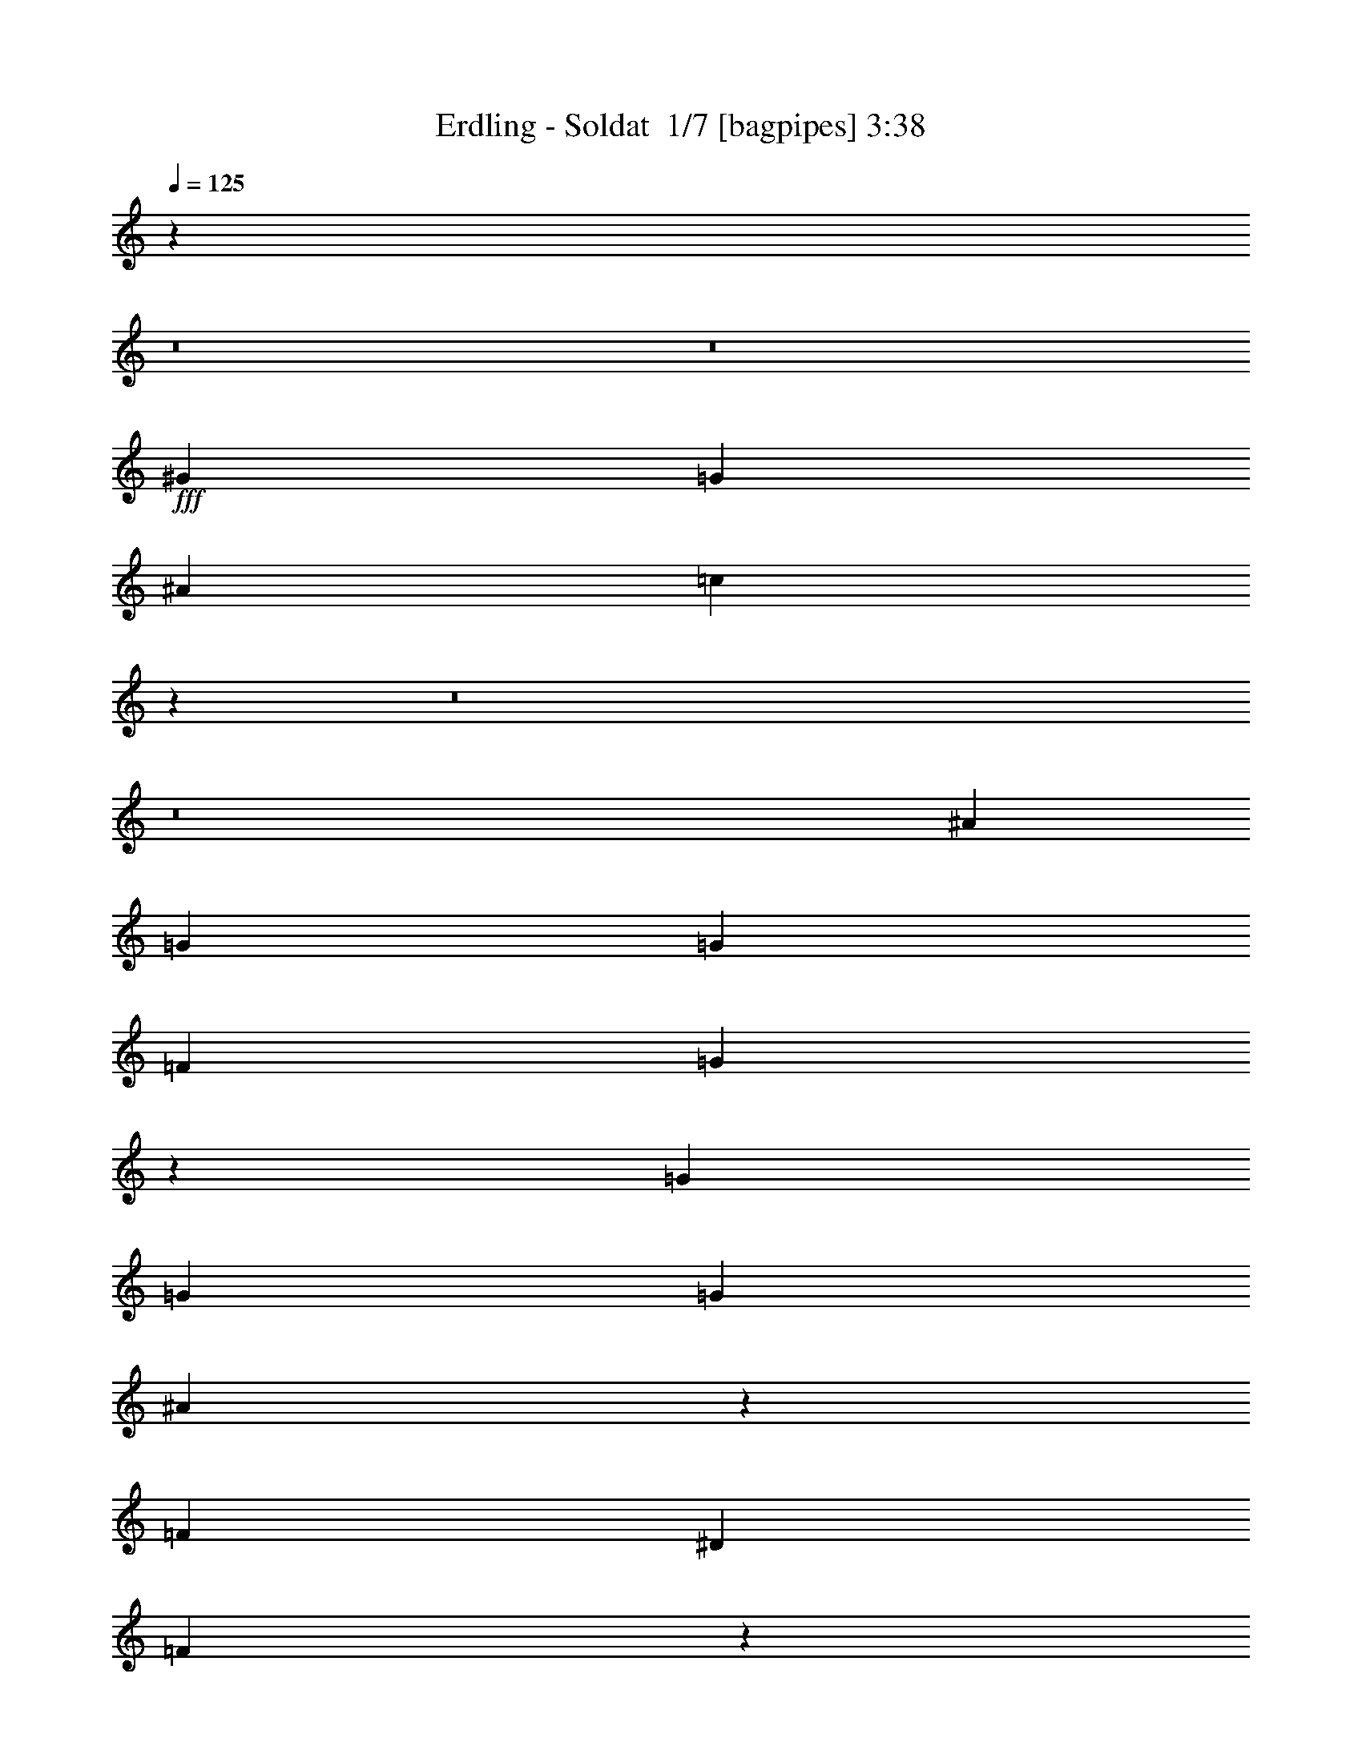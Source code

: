% Produced with Bruzo's Transcoding Environment 2.0 alpha 
% Transcribed by Bruzo 

X:1
T: Erdling - Soldat  1/7 [bagpipes] 3:38
Z: Transcribed with BruTE -8 404 3
L: 1/4
Q: 125
K: C
z5657/500
z8/1
z8/1
+fff+
[^G3311/4000]
[=G3311/4000]
[^A6621/8000]
[=c6123/8000]
z22753/2000
z8/1
z8/1
[^A331/800]
[=G3311/8000]
[=G3311/8000]
[=F3311/4000]
[=G4717/4000]
z3809/8000
[=G3311/8000]
[=G331/800]
[=G3311/8000]
[^A6259/8000]
z873/1000
[=F3311/4000]
[^D3311/8000]
[=F9583/8000]
z5141/4000
[=G331/800]
[=F3311/8000]
[=F3311/8000]
[=G3311/4000]
[^D6621/8000]
[=F3311/8000]
[=G3311/4000]
[=G6621/8000]
[^G3311/4000]
[=G6367/8000]
z713/1600
[=G3311/8000]
[=G3311/8000]
[=G3311/8000]
[=F6621/8000]
[=G3311/8000]
[=G3311/8000]
[=G3311/8000]
[^G331/800]
[=G4819/4000]
z33403/8000
[=G3311/8000]
[=G331/800]
[=G3311/8000]
[=F3311/4000]
[=G9543/8000]
z37/80
[=G3311/8000]
[=G3311/8000]
[=G331/800]
[^A199/250]
z713/1600
[^D3311/8000]
[=G6621/8000]
[^D3311/8000]
[=F387/500]
z10147/4000
[=G3311/8000]
[^A3311/8000]
[^G3311/8000]
[^G6621/8000]
[=G3311/8000]
[^G3311/4000]
[^G2483/2000]
[^G3311/4000]
[=G6621/8000]
[^G3311/4000]
[=G3311/4000]
[^G6621/8000]
[=G3311/4000]
[=G3311/8000]
[=G2483/2000]
[=c3311/4000]
[=c6621/8000]
[^A3311/4000]
[=c12949/8000]
z1729/2000
[=G6621/8000]
[=G3311/4000]
[=G6621/8000]
[=G3311/4000]
[^A3311/4000]
[=c811/500]
z861/1000
[=G3311/4000]
[=G3311/4000]
[=G6621/8000]
[=G13243/8000]
[=c3251/2000]
z6861/8000
[^G3311/4000]
[^G3311/4000]
[^G6621/8000]
[^G3311/4000]
[^G6621/8000]
[=F3311/4000]
[=G3311/4000]
[=F6621/8000]
[=G3311/4000]
[=F6621/8000]
[=G3311/4000]
[=F3311/4000]
[=F6621/8000]
[=c6529/4000]
z6807/8000
[=G3311/4000]
[=G6621/8000]
[=G3311/4000]
[=G6621/8000]
[^A3311/4000]
[=c2617/1600]
z339/400
[=G6621/8000]
[=G3311/4000]
[=G3311/4000]
[=G13243/8000]
[=c1639/1000]
z6753/8000
[^G6621/8000]
[^G3311/4000]
[^G6621/8000]
[^G3311/4000]
[^G3311/4000]
[=F13139/8000]
z269/320
[^G3311/4000]
[=G3311/4000]
[^G6621/8000]
[=G3311/4000]
[^A6621/8000]
[=c6167/8000]
z39957/4000
[^G3311/4000]
[=G6621/8000]
[^A3311/4000]
[=c6221/8000]
z3993/400
[^G6621/8000]
[=G3311/4000]
[=G3311/4000]
[=G251/320]
z871/1000
[^G3311/8000]
[=G331/800]
[=G3311/8000]
[=F3311/4000]
[=G4739/4000]
z753/1600
[=G3311/8000]
[=G3311/8000]
[=G331/800]
[=G6303/8000]
z363/800
[=G3311/8000]
[=G6621/8000]
[=G3311/8000]
[=F9627/8000]
z5119/4000
[=F3311/8000]
[=F331/800]
[=F3311/8000]
[^G3311/4000]
[^G6621/8000]
[^G3311/8000]
[^G3311/4000]
[=G6621/8000]
[=F9533/8000]
z7021/8000
[^G3311/8000]
[^G3311/8000]
[=G6357/8000]
z143/320
[=G3311/8000]
[=F3311/4000]
[=G3311/8000]
[=G2483/2000]
[=c3311/4000]
[=c6621/8000]
[^A3311/4000]
[=c3221/2000]
z6981/8000
[=G6621/8000]
[=G3311/4000]
[=G6621/8000]
[=G3311/4000]
[^A3311/4000]
[=c12911/8000]
z6953/8000
[=G3311/4000]
[=G3311/4000]
[=G6621/8000]
[=G13243/8000]
[=c12939/8000]
z3463/4000
[^G3311/4000]
[^G6621/8000]
[^G3311/4000]
[^G3311/4000]
[^G6621/8000]
[=F3311/4000]
[=G6621/8000]
[=F3311/4000]
[=G3311/4000]
[=F6621/8000]
[=G3311/4000]
[=F6621/8000]
[=F3311/4000]
[=c12993/8000]
z859/1000
[=G6621/8000]
[=G3311/4000]
[=G3311/4000]
[=G6621/8000]
[^A3311/4000]
[=c651/400]
z1369/1600
[=G6621/8000]
[=G3311/4000]
[=G3311/4000]
[=G13243/8000]
[=c13047/8000]
z3409/4000
[^G6621/8000]
[^G3311/4000]
[^G6621/8000]
[^G3311/4000]
[^G3311/4000]
[=F6537/4000]
z679/800
[^G3311/4000^d3311/4000]
[=G3311/4000=d3311/4000]
[^G6621/8000^d6621/8000]
[=G3311/4000=d3311/4000]
[^A6621/8000^a6621/8000]
[=c3301/4000=c'3301/4000]
z51901/4000
z8/1
z8/1
z8/1
z8/1
z8/1
[=c3311/4000]
[=c3311/4000]
[^A6621/8000]
[=c12833/8000]
z879/1000
[=G3311/4000]
[=G6621/8000]
[=G3311/4000]
[=G6621/8000]
[^A3311/4000]
[=c643/400]
z1401/1600
[=G6621/8000]
[=G3311/4000]
[=G3311/4000]
[=G13243/8000]
[=c12887/8000]
z3489/4000
[^G6621/8000]
[^G3311/4000]
[^G6621/8000]
[^G3311/4000]
[^G3311/4000]
[=F6621/8000]
[=G3311/4000]
[=F6621/8000]
[=G3311/4000]
[=F3311/4000]
[=G6621/8000]
[=F3311/4000]
[=F6621/8000]
[=c6471/4000]
z6923/8000
[=G3311/4000]
[=G6621/8000]
[=G3311/4000]
[=G3311/4000]
[^A6621/8000]
[=c12969/8000]
z431/500
[=G3311/4000]
[=G6621/8000]
[=G3311/4000]
[=G13243/8000]
[=c3249/2000]
z6869/8000
[^G6621/8000]
[^G3311/4000]
[^G3311/4000]
[^G6621/8000]
[^G3311/4000]
[=F13023/8000]
z3421/4000
[^G6621/8000]
[=G3311/4000]
[^G3311/4000]
[=G6621/8000]
[^A3311/4000^d3311/4000]
[=c131/160^d131/160]
z39801/8000
[^A3311/4000^a3311/4000]
[=c6577/8000=c'6577/8000]
z26531/8000
[=c6621/8000=c'6621/8000]
[=c3311/4000=c'3311/4000]
[^A6621/8000^a6621/8000]
[^G1321/1600^g1321/1600]
z39747/8000
[^G6621/8000^d6621/8000]
[=F1533/2000=c'1533/2000]
z843/250
[=c3311/4000=c'3311/4000]
[=c6621/8000=c'6621/8000]
[^A3311/4000^a3311/4000]
[=c6159/8000=c'6159/8000]
z6853/4000
[^A6621/8000^a6621/8000]
[=c6173/8000=c'6173/8000]
z3423/2000
[^A3311/4000^a3311/4000]
[=c3093/4000=c'3093/4000]
z13679/8000
[^A6621/8000^a6621/8000]
[=c3311/4000=c'3311/4000]
[=c6621/8000=c'6621/8000]
[=c3311/4000=c'3311/4000]
[^A3311/4000^a3311/4000]
[=c6213/8000=c'6213/8000]
z13651/8000
[^G3311/4000]
[^G3311/4000]
[^G6621/8000]
[^G3311/4000]
[^G6621/8000]
[=F6241/8000^d6241/8000]
z1703/1000
[^G3311/4000^d3311/4000]
[=G6621/8000=d6621/8000]
[^G3311/4000^d3311/4000]
[=G3311/4000=d3311/4000]
[^A6621/8000^a6621/8000]
[=c1567/2000=c'1567/2000]
z97/8

X:2
T: Erdling - Soldat  2/7 [flute] 3:38
Z: Transcribed with BruTE 8 270 8
L: 1/4
Q: 125
K: C
z5657/500
z8/1
z8/1
+fff+
[^D3311/4000]
[=C3311/4000]
[^A,6621/8000]
[=C6123/8000]
z48843/4000
z8/1
z8/1
z8/1
z8/1
z8/1
z8/1
z8/1
z8/1
[^D3311/4000]
[=D6621/8000]
[^A,3311/4000]
[=C3973/1600]
[=D6621/8000]
[^D3311/4000]
[^A,6621/8000]
[=C3311/4000]
[^D3311/4000=F3311/4000]
[^D6621/8000]
[=G,13243/8000]
[^D3311/4000]
[=G,3311/4000]
[^A,2483/1000]
[=C3973/1600]
[^D3311/4000^A3311/4000]
[^D3311/4000^A3311/4000]
[^D6621/8000^A6621/8000]
[=C3311/4000]
[^D6621/8000^G6621/8000]
[=C3973/1600^D3973/1600]
[^D3311/4000]
[=D6621/8000]
[^D3311/4000]
[=F3311/4000]
[^A,6621/8000^D6621/8000]
[=C3973/1600]
[=D3311/4000]
[^D6621/8000]
[^A,3311/4000]
[=C6621/8000]
[^D3311/4000=F3311/4000]
[^D3311/4000]
[=G,13243/8000]
[^D6621/8000]
[=G,3311/4000]
[^A,3973/1600]
[=C3973/1600]
[^D6621/8000^A6621/8000]
[^D3311/4000^A3311/4000]
[^D6621/8000^A6621/8000]
[=C3311/4000]
[^D3311/4000^G3311/4000]
[=C2483/1000^D2483/1000]
[^D3311/4000]
[=D3311/4000]
[^D6621/8000]
[=F3311/4000]
[^D6621/8000]
[^D6167/8000]
z93157/8000
[^D3311/4000]
[^D6221/8000]
z99751/8000
z8/1
z8/1
z8/1
[^D3311/4000]
[=D6621/8000]
[^A,3311/4000]
[=C3973/1600]
[=D6621/8000]
[^D3311/4000]
[^A,6621/8000]
[=C3311/4000]
[^D3311/4000=F3311/4000]
[^D6621/8000]
[=G,13243/8000]
[^D3311/4000]
[=G,3311/4000]
[^A,2483/1000]
[=C3973/1600]
[^D3311/4000^A3311/4000]
[^D6621/8000^A6621/8000]
[^D3311/4000^A3311/4000]
[=C3311/4000]
[^D6621/8000^G6621/8000]
[=C3973/1600^D3973/1600]
[^D3311/4000]
[=D6621/8000]
[^D3311/4000]
[=F6621/8000]
[^A,3311/4000^D3311/4000]
[=C3973/1600]
[=D6621/8000]
[^D3311/4000]
[^A,3311/4000]
[=C6621/8000]
[^D3311/4000=F3311/4000]
[^D3311/4000]
[=G,13243/8000]
[^D6621/8000]
[=G,3311/4000]
[^A,3973/1600]
[=C3973/1600]
[^D6621/8000^A6621/8000]
[^D3311/4000^A3311/4000]
[^D6621/8000^A6621/8000]
[=C3311/4000]
[^D3311/4000^G3311/4000]
[=C2483/1000^D2483/1000]
[^D3311/4000]
[=D3311/4000]
[^D6621/8000]
[=F3311/4000]
[^D3311/8000-]
[=D331/800^D331/800]
[=C3311/8000]
[=D3291/8000]
z3331/8000
[=D3311/8000]
[^D331/800]
[=D381/1000]
z1787/4000
[=D3311/8000]
[^D1323/1600]
z3317/8000
[=D3311/8000]
[^D3311/8000]
[=D3061/8000]
z89/200
[=D3311/8000]
[^D6129/8000]
z951/2000
[=D331/800]
[=D1443/4000]
z7047/8000
[=D3311/8000]
[^D3071/4000]
z379/800
[=C3311/8000]
[^D3311/8000]
[=C193/500]
z3533/8000
[=D3311/8000]
[=C3311/8000]
[=G,569/1600]
z59/125
[=D3311/8000]
[=C3311/8000]
[=D1551/4000]
z11/25
[=D331/800]
[^D617/800]
z3763/8000
[=C3311/8000]
[=D331/800]
[=C779/2000]
z1753/4000
[=C3311/8000]
[^D6183/8000]
z3749/8000
[=C3311/8000]
[=D147/400]
z437/500
[=D3311/8000]
[^D6197/8000]
z467/1000
[=C331/800]
[^D3311/8000]
[=C3143/8000]
z55273/4000
z8/1
z8/1
[^A,6621/8000]
[=C3973/1600]
[=D3311/4000]
[^D6621/8000]
[^A,3311/4000]
[=C6621/8000]
[^D3311/4000=F3311/4000]
[^D3311/4000]
[=G,13243/8000]
[^D6621/8000]
[=G,3311/4000]
[^A,3973/1600]
[=C3973/1600]
[^D6621/8000^A6621/8000]
[^D3311/4000^A3311/4000]
[^D6621/8000^A6621/8000]
[=C3311/4000]
[^D3311/4000^G3311/4000]
[=C2483/1000^D2483/1000]
[^D3311/4000]
[=D3311/4000]
[^D6621/8000]
[=F3311/4000]
[^A,6621/8000^D6621/8000]
[=C3973/1600]
[=D3311/4000]
[^D6621/8000]
[^A,3311/4000]
[=C3311/4000]
[^D6621/8000=F6621/8000]
[^D3311/4000]
[=G,13243/8000]
[^D3311/4000]
[=G,6621/8000]
[^A,3973/1600]
[=C3973/1600]
[^D6621/8000^A6621/8000]
[^D3311/4000^A3311/4000]
[^D3311/4000^A3311/4000]
[=C6621/8000]
[^D3311/4000^G3311/4000]
[=C3973/1600^D3973/1600]
[^D6621/8000]
[=D3311/4000]
[^D3311/4000]
[=F6621/8000]
[^D3311/8000-]
[=D3311/8000^D3311/8000]
[=C3311/8000]
[=D3239/8000]
z1691/4000
[=D3311/8000]
[^D3311/8000]
[=D749/2000]
z29/64
[=D3311/8000]
[^D1641/2000]
z3369/8000
[=C331/800]
[=D3311/8000]
[=C301/800]
z903/2000
[=D3311/8000]
[^D6577/8000]
z671/1600
[=D3311/8000]
[=D1417/4000]
z3549/4000
[=D3311/8000]
[^D6591/8000]
z3341/8000
[=C3311/8000]
[=D3311/8000]
[=C3037/8000]
z717/1600
[=D331/800]
[=C3311/8000]
[=G,1647/4000]
z52/125
[=D3311/8000]
[^D331/800]
[=D3051/8000]
z3571/8000
[=D3311/8000]
[^D3309/4000]
z1657/4000
[=C3311/8000]
[=D3311/8000]
[=C383/1000]
z3557/8000
[=C3311/8000]
[^D1533/2000]
z3801/8000
[=C331/800]
[=D2889/8000]
z1761/2000
[=D3311/8000]
[^D1229/1600]
z3787/8000
[=C3311/8000]
[^D3311/8000]
[=C3091/8000]
z353/800
[=D3311/8000]
[=C3311/8000]
[=D89/250]
z3773/8000
[=D3311/8000]
[=C3311/8000]
[=D621/1600]
z3517/8000
[=D331/800]
[^D6173/8000]
z47/100
[=C3311/8000]
[=D331/800]
[=C3119/8000]
z3503/8000
[=D3311/8000]
[^D3093/4000]
z1873/4000
[=D3311/8000]
[=D2943/8000]
z6989/8000
[=D3311/8000]
[^D31/40]
z3733/8000
[=C331/800]
[=D3311/8000]
[=C1573/4000]
z869/2000
[=D3311/8000]
[=C331/800]
[=D2903/8000]
z3719/8000
[=D3311/8000]
[^D3311/8000]
[=D3159/8000]
z1731/4000
[=D3311/8000]
[^D6227/8000]
z741/1600
[=C3311/8000]
[=D3311/8000]
[=C3173/8000]
z3449/8000
[=D331/800]
[^D6241/8000]
z923/2000
[=D3311/8000]
[=D2997/8000]
z1387/1600
[=D3311/8000]
[^D3127/4000]
z1839/4000
[=C3311/8000]
[=D3311/8000]
[=C2/5]
z55/4

X:3
T: Erdling - Soldat  3/7 [lm fiddle] 3:38
Z: Transcribed with BruTE -27 268 7
L: 1/4
Q: 125
K: C
z13243/4000
+mp+
[=C,3311/8000]
[=C,3311/8000]
[^A,331/800]
[=C,3311/8000]
[=C3311/8000]
[=C,3311/8000]
[^C3311/8000]
[=C,331/800]
[=C,3311/8000]
[=C,3311/8000]
[^A,3311/8000]
[=C,3311/8000]
[=C331/800]
[=C,3311/8000]
[^C3311/8000]
[=C,3311/8000]
[=C,3311/8000]
[=C,331/800]
[^A,3311/8000]
[=C,3311/8000]
[=C3311/8000]
[=C,3311/8000]
[^C331/800]
[=C,1433/4000]
z6733/2000
[=C,331/800]
[=C,3311/8000]
[^A,3311/8000]
[=C,3311/8000]
[=C3311/8000]
[=C,331/800]
[^C3311/8000]
[=C,3311/8000]
[=C,3311/8000]
[=C,3311/8000]
[^A,331/800]
[=C,3311/8000]
[=C3311/8000]
[=C,3311/8000]
[^C3311/8000]
[=C,331/800]
[=C,3311/8000]
[=C,3311/8000]
[^A,3311/8000]
[=C,3311/8000]
[=C331/800]
[=C,3311/8000]
[^C3311/8000]
[=C,73/200]
z26877/8000
[=C,3311/8000]
[=C,3311/8000]
[^A,3311/8000]
[=C,331/800]
[=C3311/8000]
[=C,3311/8000]
[^C3311/8000]
[=C,3311/8000]
[=C,331/800]
[=C,3311/8000]
[^A,3311/8000]
[=C,3311/8000]
[=C3311/8000]
[=C,331/800]
[^C3311/8000]
[=C,3311/8000]
[=C,3311/8000]
[=C,3311/8000]
[^A,331/800]
[=C,3311/8000]
[=C3311/8000]
[=C,3311/8000]
[^C3311/8000]
[=C,1487/4000]
z26823/8000
[=C,3311/8000]
[=C,331/800]
[^A,3311/8000]
[=C,3311/8000]
[=C3311/8000]
[=C,3311/8000]
[^C331/800]
[=C,3311/8000]
[=C,3311/8000]
[=C,3311/8000]
[^A,3311/8000]
[=C,331/800]
[=C3311/8000]
[=C,3311/8000]
[^C3311/8000]
[=C,3311/8000]
[=C,331/800]
[=C,3311/8000]
[^A,3311/8000]
[=C,3311/8000]
[=C3311/8000]
[=C,331/800]
[^C3311/8000]
[=C,3029/8000]
z5533/400
z8/1
z8/1
+ppp+
[=G,13243/2000=C13243/2000^D13243/2000]
[^A,52973/8000^D52973/8000=G52973/8000]
[=C52973/8000^D52973/8000^G52973/8000]
[=C13211/4000=F13211/4000^G13211/4000]
z26551/8000
[=G52973/8000=c52973/8000^d52973/8000]
[=G13243/2000^A13243/2000=f13243/2000]
[=c26487/8000^d26487/8000^g26487/8000]
[=c13243/4000^d13243/4000=g13243/4000]
[^G52973/8000=c52973/8000=f52973/8000]
[=G52973/8000=c52973/8000^d52973/8000]
[=G52973/8000^A52973/8000=f52973/8000]
[=c13243/4000^d13243/4000^g13243/4000]
[=c26487/8000^d26487/8000=g26487/8000]
[^G13243/2000=c13243/2000=f13243/2000]
+mp+
[=C,3311/8000]
[=C,3311/8000]
[^A,3311/8000]
[=C,3311/8000]
[=C331/800]
[=C,3311/8000]
[^C3311/8000]
[=C,3311/8000]
[=C,3311/8000]
[=C,331/800]
[^A,3311/8000]
[=C,3311/8000]
[=C3311/8000]
[=C,3311/8000]
[^C331/800]
[=C,3311/8000]
[=C,3311/8000]
[=C,3311/8000]
[^A,3311/8000]
[=C,331/800]
[=C3311/8000]
[=C,3311/8000]
[^C3311/8000]
[=C,1509/4000]
z26779/8000
[=C,3311/8000]
[=C,3311/8000]
[^A,331/800]
[=C,3311/8000]
[=C3311/8000]
[=C,3311/8000]
[^C3311/8000]
[=C,331/800]
[=C,3311/8000]
[=C,3311/8000]
[^A,3311/8000]
[=C,3311/8000]
[=C331/800]
[=C,3311/8000]
[^C3311/8000]
[=C,3311/8000]
[=C,3311/8000]
[=C,331/800]
[^A,3311/8000]
[=C,3311/8000]
[=C3311/8000]
[=C,3311/8000]
[^C331/800]
[=C,3073/8000]
z1069/320
+ppp+
[=G,13243/2000=C13243/2000^D13243/2000]
[^A,52973/8000^D52973/8000=G52973/8000]
[=C52973/8000^D52973/8000^G52973/8000]
[=C26357/8000=F26357/8000^G26357/8000]
z3327/1000
[=G52973/8000=c52973/8000^d52973/8000]
[=G13243/2000^A13243/2000=f13243/2000]
[=c26487/8000^d26487/8000^g26487/8000]
[=c13243/4000^d13243/4000=g13243/4000]
[^G52973/8000=c52973/8000=f52973/8000]
[=G52973/8000=c52973/8000^d52973/8000]
[=G52973/8000^A52973/8000=f52973/8000]
[=c13243/4000^d13243/4000^g13243/4000]
[=c26487/8000^d26487/8000=g26487/8000]
[^G26287/4000=c26287/4000=f26287/4000]
z66667/8000
z8/1
z8/1
z8/1
z8/1
z8/1
z8/1
[=G52973/8000=c52973/8000^d52973/8000]
[=G52973/8000^A52973/8000=f52973/8000]
[=c13243/4000^d13243/4000^g13243/4000]
[=c26487/8000^d26487/8000=g26487/8000]
[^G13243/2000=c13243/2000=f13243/2000]
[=G52973/8000=c52973/8000^d52973/8000]
[=G52973/8000^A52973/8000=f52973/8000]
[=c13243/4000^d13243/4000^g13243/4000]
[=c26487/8000^d26487/8000=g26487/8000]
[^G52973/8000=c52973/8000=f52973/8000]
[=G52973/8000=c52973/8000^d52973/8000]
[=G13243/2000^A13243/2000=f13243/2000]
[=c26487/8000^d26487/8000^g26487/8000]
[=c13243/4000^d13243/4000=g13243/4000]
[^G52973/8000=c52973/8000=f52973/8000]
[=G52973/8000=c52973/8000^d52973/8000]
[=G52973/8000^A52973/8000=f52973/8000]
[=c13243/4000^d13243/4000^g13243/4000]
[=c13243/4000^d13243/4000=g13243/4000]
[^G52741/8000=c52741/8000=f52741/8000]
z207/16

X:4
T: Erdling - Soldat  4/7 [horn] 3:38
Z: Transcribed with BruTE 39 201 0
L: 1/4
Q: 125
K: C
z13243/4000
+ff+
[=C1/8]
z2311/8000
[=C1/8]
z2311/8000
[^A331/800]
[=C1/8]
z2311/8000
[=c3311/8000]
[=C1/8]
z2311/8000
[^c3311/8000]
[=C1/8]
z231/800
[=C1/8]
z2311/8000
[=C1/8]
z2311/8000
[^A3311/8000]
[=C1/8]
z2311/8000
[=c331/800]
[=C1/8]
z2311/8000
[^c3311/8000]
[=C1/8]
z2311/8000
[=C1/8]
z2311/8000
[=C1/8]
z231/800
[^A3311/8000]
[=C1/8]
z2311/8000
[=c3311/8000]
[=C1/8]
z2311/8000
[^c331/800]
[=C1/8]
z2311/8000
[^G3311/8000]
[^G3311/8000]
[^G3311/8000]
[^G331/800]
[=B3311/8000]
[=B3311/8000]
[=B3311/8000]
[=B3311/8000]
[=C1/8]
z231/800
[=C1/8]
z2311/8000
[^A3311/8000]
[=C1/8]
z2311/8000
[=c3311/8000]
[=C1/8]
z231/800
[^c3311/8000]
[=C1/8]
z2311/8000
[=C1/8]
z2311/8000
[=C1/8]
z2311/8000
[^A331/800]
[=C1/8]
z2311/8000
[=c3311/8000]
[=C1/8]
z2311/8000
[^c3311/8000]
[=C1/8]
z231/800
[=C1/8]
z2311/8000
[=C1/8]
z2311/8000
[^A3311/8000]
[=C1/8]
z2311/8000
[=c331/800]
[=C1/8]
z2311/8000
[^c3311/8000]
[=C1/8]
z2311/8000
[^G3311/8000]
[^G331/800]
[^G3311/8000]
[^G3311/8000]
[=G3311/8000]
[=G3311/8000]
[=G331/800]
[=G3311/8000]
[=C1/8=G1/8]
z2311/8000
[=C1/8=G1/8]
z2311/8000
[^A3311/8000=f3311/8000]
[=C1/8=G1/8]
z231/800
[=c3311/8000=g3311/8000]
[=C1/8=G1/8]
z2311/8000
[^c3311/8000^g3311/8000]
[=C1/8=G1/8]
z2311/8000
[=C1/8=G1/8]
z231/800
[=C1/8=G1/8]
z2311/8000
[^A3311/8000=f3311/8000]
[=C1/8=G1/8]
z2311/8000
[=c3311/8000=g3311/8000]
[=C1/8=G1/8]
z231/800
[^c3311/8000^g3311/8000]
[=C1/8=G1/8]
z2311/8000
[=C1/8=G1/8]
z2311/8000
[=C1/8=G1/8]
z2311/8000
[^A331/800=f331/800]
[=C1/8=G1/8]
z2311/8000
[=c3311/8000=g3311/8000]
[=C1/8=G1/8]
z2311/8000
[^c3311/8000^g3311/8000]
[=C1/8=G1/8]
z231/800
[^G3311/8000^d3311/8000]
[^G3311/8000^d3311/8000]
[^G3311/8000^d3311/8000]
[^G3311/8000^d3311/8000]
[=B331/800^f331/800]
[=B3311/8000^f3311/8000]
[=B3311/8000^f3311/8000]
[=B3311/8000^f3311/8000]
[=C1/8=G1/8]
z2311/8000
[=C1/8=G1/8]
z231/800
[^A3311/8000=f3311/8000]
[=C1/8=G1/8]
z2311/8000
[=c3311/8000=g3311/8000]
[=C1/8=G1/8]
z2311/8000
[^c331/800^g331/800]
[=C1/8=G1/8]
z2311/8000
[=C1/8=G1/8]
z2311/8000
[=C1/8=G1/8]
z2311/8000
[^A3311/8000=f3311/8000]
[=C1/8=G1/8]
z231/800
[=c3311/8000=g3311/8000]
[=C1/8=G1/8]
z2311/8000
[^c3311/8000^g3311/8000]
[=C1/8=G1/8]
z2311/8000
[=C1/8=G1/8]
z231/800
[=C1/8=G1/8]
z2311/8000
[^A3311/8000=f3311/8000]
[=C1/8=G1/8]
z2311/8000
[=c3311/8000=g3311/8000]
[=C1/8=G1/8]
z231/800
[^c3311/8000^g3311/8000]
[=C1/8=G1/8]
z2311/8000
[^G3311/8000^d3311/8000]
[^G3311/8000^d3311/8000]
[^G331/800^d331/800]
[^G3311/8000^d3311/8000]
[=G3311/8000=d3311/8000]
[=G3311/8000=d3311/8000]
[=G3311/8000=d3311/8000]
[=G1521/4000=d1521/4000]
z104051/8000
z8/1
z8/1
z8/1
z8/1
z8/1
[=C3311/8000=G3311/8000=c3311/8000]
[=C331/800=G331/800=c331/800]
[=C3311/8000=G3311/8000=c3311/8000]
[=C3311/8000=G3311/8000=c3311/8000]
[=C3311/8000=G3311/8000=c3311/8000]
[=C3311/8000=G3311/8000=c3311/8000]
[=C331/800=G331/800=c331/800]
[=C3311/8000=G3311/8000=c3311/8000]
[=C3311/8000=G3311/8000=c3311/8000]
[=C3311/8000=G3311/8000=c3311/8000]
[=C3311/8000=G3311/8000=c3311/8000]
[=C331/800=G331/800=c331/800]
[=C3311/8000=G3311/8000=c3311/8000]
[=C3311/8000=G3311/8000=c3311/8000]
[=C3311/8000=G3311/8000=c3311/8000]
[=C3311/8000=G3311/8000=c3311/8000]
[^D331/800^A331/800^d331/800]
[^D3311/8000^A3311/8000^d3311/8000]
[^D3311/8000^A3311/8000^d3311/8000]
[^D3311/8000^A3311/8000^d3311/8000]
[^D3311/8000^A3311/8000^d3311/8000]
[^D331/800^A331/800^d331/800]
[^D3311/8000^A3311/8000^d3311/8000]
[^D3311/8000^A3311/8000^d3311/8000]
[^D3311/8000^A3311/8000^d3311/8000]
[^D3311/8000^A3311/8000^d3311/8000]
[^D331/800^A331/800^d331/800]
[^D3311/8000^A3311/8000^d3311/8000]
[^D3311/8000^A3311/8000^d3311/8000]
[^D3311/8000^A3311/8000^d3311/8000]
[^D3311/8000^A3311/8000^d3311/8000]
[^D331/800^A331/800^d331/800]
[^G3311/8000^d3311/8000^g3311/8000]
[^G3311/8000^d3311/8000^g3311/8000]
[^G3311/8000^d3311/8000^g3311/8000]
[^G3311/8000^d3311/8000^g3311/8000]
[^G3311/8000^d3311/8000^g3311/8000]
[^G331/800^d331/800^g331/800]
[^G3311/8000^d3311/8000^g3311/8000]
[^G3311/8000^d3311/8000^g3311/8000]
[^G3311/8000^d3311/8000^g3311/8000]
[^G3311/8000^d3311/8000^g3311/8000]
[^G331/800^d331/800^g331/800]
[^G3311/8000^d3311/8000^g3311/8000]
[^G3311/8000^d3311/8000^g3311/8000]
[^G3311/8000^d3311/8000^g3311/8000]
[^G3311/8000^d3311/8000^g3311/8000]
[^G331/800^d331/800^g331/800]
[=F3311/8000=c3311/8000=f3311/8000]
[=F3311/8000=c3311/8000=f3311/8000]
[=F3311/8000=c3311/8000=f3311/8000]
[=F3311/8000=c3311/8000=f3311/8000]
[=F331/800=c331/800=f331/800]
[=F3311/8000=c3311/8000=f3311/8000]
[=F3311/8000=c3311/8000=f3311/8000]
[=F3311/8000=c3311/8000=f3311/8000]
[=F3311/8000=c3311/8000=f3311/8000]
[=F331/800=c331/800=f331/800]
[=F3311/8000=c3311/8000=f3311/8000]
[=F3311/8000=c3311/8000=f3311/8000]
[=F3311/8000=c3311/8000=f3311/8000]
[=F3311/8000=c3311/8000=f3311/8000]
[=F331/800=c331/800=f331/800]
[=F3311/8000=c3311/8000=f3311/8000]
[=C3311/8000=G3311/8000=c3311/8000]
[=C3311/8000=G3311/8000=c3311/8000]
[=C3311/8000=G3311/8000=c3311/8000]
[=C331/800=G331/800=c331/800]
[=C3311/8000=G3311/8000=c3311/8000]
[=C3311/8000=G3311/8000=c3311/8000]
[=C3311/8000=G3311/8000=c3311/8000]
[=C3311/8000=G3311/8000=c3311/8000]
[=C331/800=G331/800=c331/800]
[=C3311/8000=G3311/8000=c3311/8000]
[=C3311/8000=G3311/8000=c3311/8000]
[=C3311/8000=G3311/8000=c3311/8000]
[=C3311/8000=G3311/8000=c3311/8000]
[=C331/800=G331/800=c331/800]
[=C3311/8000=G3311/8000=c3311/8000]
[=C3311/8000=G3311/8000=c3311/8000]
[^D3311/8000^A3311/8000^d3311/8000]
[^D3311/8000^A3311/8000^d3311/8000]
[^D331/800^A331/800^d331/800]
[^D3311/8000^A3311/8000^d3311/8000]
[^D3311/8000^A3311/8000^d3311/8000]
[^D3311/8000^A3311/8000^d3311/8000]
[^D3311/8000^A3311/8000^d3311/8000]
[^D331/800^A331/800^d331/800]
[^D3311/8000^A3311/8000^d3311/8000]
[^D3311/8000^A3311/8000^d3311/8000]
[^D3311/8000^A3311/8000^d3311/8000]
[^D3311/8000^A3311/8000^d3311/8000]
[^D331/800^A331/800^d331/800]
[^D3311/8000^A3311/8000^d3311/8000]
[^D3311/8000^A3311/8000^d3311/8000]
[^D3311/8000^A3311/8000^d3311/8000]
[^G3311/8000^d3311/8000^g3311/8000]
[^G331/800^d331/800^g331/800]
[^G3311/8000^d3311/8000^g3311/8000]
[^G3311/8000^d3311/8000^g3311/8000]
[^G3311/8000^d3311/8000^g3311/8000]
[^G3311/8000^d3311/8000^g3311/8000]
[^G331/800^d331/800^g331/800]
[^G3311/8000^d3311/8000^g3311/8000]
[^G3311/8000^d3311/8000^g3311/8000]
[^G3311/8000^d3311/8000^g3311/8000]
[^G3311/8000^d3311/8000^g3311/8000]
[^G331/800^d331/800^g331/800]
[^G3311/8000^d3311/8000^g3311/8000]
[^G3311/8000^d3311/8000^g3311/8000]
[^G3311/8000^d3311/8000^g3311/8000]
[^G3311/8000^d3311/8000^g3311/8000]
[=F331/800=c331/800=f331/800]
[=F3311/8000=c3311/8000=f3311/8000]
[=F3311/8000=c3311/8000=f3311/8000]
[=F3311/8000=c3311/8000=f3311/8000]
[=F3311/8000=c3311/8000=f3311/8000]
[=F331/800=c331/800=f331/800]
[=F3311/8000=c3311/8000=f3311/8000]
[=F3311/8000=c3311/8000=f3311/8000]
[=F3311/8000=c3311/8000=f3311/8000]
[=F3311/8000=c3311/8000=f3311/8000]
[=F331/800=c331/800=f331/800]
[=F3311/8000=c3311/8000=f3311/8000]
[=F3311/8000=c3311/8000=f3311/8000]
[=F3311/8000=c3311/8000=f3311/8000]
[=F3311/8000=c3311/8000=f3311/8000]
[=F331/800=c331/800=f331/800]
[=C1/8=G1/8]
z2311/8000
[=C1/8=G1/8]
z2311/8000
[^A3311/8000=f3311/8000]
[=C1/8=G1/8]
z2311/8000
[=c331/800=g331/800]
[=C1/8=G1/8]
z2311/8000
[^c3311/8000^g3311/8000]
[=C1/8=G1/8]
z2311/8000
[=C1/8=G1/8]
z2311/8000
[=C1/8=G1/8]
z231/800
[^A3311/8000=f3311/8000]
[=C1/8=G1/8]
z2311/8000
[=c3311/8000=g3311/8000]
[=C1/8=G1/8]
z2311/8000
[^c331/800^g331/800]
[=C1/8=G1/8]
z2311/8000
[=C1/8=G1/8]
z2311/8000
[=C1/8=G1/8]
z2311/8000
[^A3311/8000=f3311/8000]
[=C1/8=G1/8]
z231/800
[=c3311/8000=g3311/8000]
[=C1/8=G1/8]
z2311/8000
[^c3311/8000^g3311/8000]
[=C1/8=G1/8]
z2311/8000
[^G331/800^d331/800]
[^G3311/8000^d3311/8000]
[^G3311/8000^d3311/8000]
[^G3311/8000^d3311/8000]
[=B3311/8000^f3311/8000]
[=B331/800^f331/800]
[=B3311/8000^f3311/8000]
[=B3311/8000^f3311/8000]
[=C1/8=G1/8]
z2311/8000
[=C1/8=G1/8]
z2311/8000
[^A331/800=f331/800]
[=C1/8=G1/8]
z2311/8000
[=c3311/8000=g3311/8000]
[=C1/8=G1/8]
z2311/8000
[^c3311/8000^g3311/8000]
[=C1/8=G1/8]
z231/800
[=C1/8=G1/8]
z2311/8000
[=C1/8=G1/8]
z2311/8000
[^A3311/8000=f3311/8000]
[=C1/8=G1/8]
z2311/8000
[=c331/800=g331/800]
[=C1/8=G1/8]
z2311/8000
[^c3311/8000^g3311/8000]
[=C1/8=G1/8]
z2311/8000
[=C1/8=G1/8]
z2311/8000
[=C1/8=G1/8]
z231/800
[^A3311/8000=f3311/8000]
[=C1/8=G1/8]
z2311/8000
[=c3311/8000=g3311/8000]
[=C1/8=G1/8]
z2311/8000
[^c331/800^g331/800]
[=C1/8=G1/8]
z2311/8000
[^G3311/8000^d3311/8000]
[^G3311/8000^d3311/8000]
[^G3311/8000^d3311/8000]
[^G331/800^d331/800]
[=G3311/8000=d3311/8000]
[=G3311/8000=d3311/8000]
[=G3311/8000=d3311/8000]
[=G1543/4000=d1543/4000]
z21029/2000
z8/1
z8/1
[=C3311/8000=G3311/8000=c3311/8000]
[=C331/800=G331/800=c331/800]
[=C3311/8000=G3311/8000=c3311/8000]
[=C3311/8000=G3311/8000=c3311/8000]
[=C3311/8000=G3311/8000=c3311/8000]
[=C3311/8000=G3311/8000=c3311/8000]
[=C331/800=G331/800=c331/800]
[=C3311/8000=G3311/8000=c3311/8000]
[=C3311/8000=G3311/8000=c3311/8000]
[=C3311/8000=G3311/8000=c3311/8000]
[=C3311/8000=G3311/8000=c3311/8000]
[=C331/800=G331/800=c331/800]
[=C3311/8000=G3311/8000=c3311/8000]
[=C3311/8000=G3311/8000=c3311/8000]
[=C3311/8000=G3311/8000=c3311/8000]
[=C3311/8000=G3311/8000=c3311/8000]
[^D331/800^A331/800^d331/800]
[^D3311/8000^A3311/8000^d3311/8000]
[^D3311/8000^A3311/8000^d3311/8000]
[^D3311/8000^A3311/8000^d3311/8000]
[^D3311/8000^A3311/8000^d3311/8000]
[^D331/800^A331/800^d331/800]
[^D3311/8000^A3311/8000^d3311/8000]
[^D3311/8000^A3311/8000^d3311/8000]
[^D3311/8000^A3311/8000^d3311/8000]
[^D3311/8000^A3311/8000^d3311/8000]
[^D331/800^A331/800^d331/800]
[^D3311/8000^A3311/8000^d3311/8000]
[^D3311/8000^A3311/8000^d3311/8000]
[^D3311/8000^A3311/8000^d3311/8000]
[^D3311/8000^A3311/8000^d3311/8000]
[^D331/800^A331/800^d331/800]
[^G3311/8000^d3311/8000^g3311/8000]
[^G3311/8000^d3311/8000^g3311/8000]
[^G3311/8000^d3311/8000^g3311/8000]
[^G3311/8000^d3311/8000^g3311/8000]
[^G331/800^d331/800^g331/800]
[^G3311/8000^d3311/8000^g3311/8000]
[^G3311/8000^d3311/8000^g3311/8000]
[^G3311/8000^d3311/8000^g3311/8000]
[^G3311/8000^d3311/8000^g3311/8000]
[^G331/800^d331/800^g331/800]
[^G3311/8000^d3311/8000^g3311/8000]
[^G3311/8000^d3311/8000^g3311/8000]
[^G3311/8000^d3311/8000^g3311/8000]
[^G3311/8000^d3311/8000^g3311/8000]
[^G331/800^d331/800^g331/800]
[^G3311/8000^d3311/8000^g3311/8000]
[=F3311/8000=c3311/8000=f3311/8000]
[=F3311/8000=c3311/8000=f3311/8000]
[=F3311/8000=c3311/8000=f3311/8000]
[=F331/800=c331/800=f331/800]
[=F3311/8000=c3311/8000=f3311/8000]
[=F3311/8000=c3311/8000=f3311/8000]
[=F3311/8000=c3311/8000=f3311/8000]
[=F3311/8000=c3311/8000=f3311/8000]
[=F331/800=c331/800=f331/800]
[=F3311/8000=c3311/8000=f3311/8000]
[=F3311/8000=c3311/8000=f3311/8000]
[=F3311/8000=c3311/8000=f3311/8000]
[=F3311/8000=c3311/8000=f3311/8000]
[=F331/800=c331/800=f331/800]
[=F3311/8000=c3311/8000=f3311/8000]
[=F3311/8000=c3311/8000=f3311/8000]
[=C3311/8000=G3311/8000=c3311/8000]
[=C3311/8000=G3311/8000=c3311/8000]
[=C331/800=G331/800=c331/800]
[=C3311/8000=G3311/8000=c3311/8000]
[=C3311/8000=G3311/8000=c3311/8000]
[=C3311/8000=G3311/8000=c3311/8000]
[=C3311/8000=G3311/8000=c3311/8000]
[=C331/800=G331/800=c331/800]
[=C3311/8000=G3311/8000=c3311/8000]
[=C3311/8000=G3311/8000=c3311/8000]
[=C3311/8000=G3311/8000=c3311/8000]
[=C3311/8000=G3311/8000=c3311/8000]
[=C3311/8000=G3311/8000=c3311/8000]
[=C331/800=G331/800=c331/800]
[=C3311/8000=G3311/8000=c3311/8000]
[=C3311/8000=G3311/8000=c3311/8000]
[^D3311/8000^A3311/8000^d3311/8000]
[^D3311/8000^A3311/8000^d3311/8000]
[^D331/800^A331/800^d331/800]
[^D3311/8000^A3311/8000^d3311/8000]
[^D3311/8000^A3311/8000^d3311/8000]
[^D3311/8000^A3311/8000^d3311/8000]
[^D3311/8000^A3311/8000^d3311/8000]
[^D331/800^A331/800^d331/800]
[^D3311/8000^A3311/8000^d3311/8000]
[^D3311/8000^A3311/8000^d3311/8000]
[^D3311/8000^A3311/8000^d3311/8000]
[^D3311/8000^A3311/8000^d3311/8000]
[^D331/800^A331/800^d331/800]
[^D3311/8000^A3311/8000^d3311/8000]
[^D3311/8000^A3311/8000^d3311/8000]
[^D3311/8000^A3311/8000^d3311/8000]
[^G3311/8000^d3311/8000^g3311/8000]
[^G331/800^d331/800^g331/800]
[^G3311/8000^d3311/8000^g3311/8000]
[^G3311/8000^d3311/8000^g3311/8000]
[^G3311/8000^d3311/8000^g3311/8000]
[^G3311/8000^d3311/8000^g3311/8000]
[^G331/800^d331/800^g331/800]
[^G3311/8000^d3311/8000^g3311/8000]
[^G3311/8000^d3311/8000^g3311/8000]
[^G3311/8000^d3311/8000^g3311/8000]
[^G3311/8000^d3311/8000^g3311/8000]
[^G331/800^d331/800^g331/800]
[^G3311/8000^d3311/8000^g3311/8000]
[^G3311/8000^d3311/8000^g3311/8000]
[^G3311/8000^d3311/8000^g3311/8000]
[^G3311/8000^d3311/8000^g3311/8000]
[=F331/800=c331/800=f331/800]
[=F3311/8000=c3311/8000=f3311/8000]
[=F3311/8000=c3311/8000=f3311/8000]
[=F3311/8000=c3311/8000=f3311/8000]
[=F3311/8000=c3311/8000=f3311/8000]
[=F331/800=c331/800=f331/800]
[=F3311/8000=c3311/8000=f3311/8000]
[=F3311/8000=c3311/8000=f3311/8000]
[=F3311/8000=c3311/8000=f3311/8000]
[=F3311/8000=c3311/8000=f3311/8000]
[=F331/800=c331/800=f331/800]
[=F3311/8000=c3311/8000=f3311/8000]
[=F3311/8000=c3311/8000=f3311/8000]
[=F3311/8000=c3311/8000=f3311/8000]
[=F3311/8000=c3311/8000=f3311/8000]
[=F331/800=c331/800=f331/800]
[=C1/8=G1/8]
z2311/8000
[=C1/8=G1/8]
z2811/4000
[=C1/8=G1/8]
z2311/8000
[=C1/8=G1/8]
z231/800
[=C1/8=G1/8]
z8933/8000
[=C1/8=G1/8]
z2311/8000
[=C1/8=G1/8]
z5621/8000
[=C1/8=G1/8]
z2311/8000
[=C1/8=G1/8]
z2311/8000
[=C1/8=G1/8]
z2233/2000
[=C1/8=G1/8]
z2311/8000
[=C1/8=G1/8]
z2811/4000
[=C1/8=G1/8]
z231/800
[=C1/8=G1/8]
z2311/8000
[=C1/8=G1/8]
z8933/8000
[^G331/800]
[^G3311/8000]
[^G3311/8000]
[^G3311/8000]
[=B3311/8000]
[=B331/800]
[=B3311/8000]
[=B3311/8000]
[=C1/8=G1/8]
z2311/8000
[=C1/8=G1/8]
z5621/8000
[=C1/8=G1/8]
z2311/8000
[=C1/8=G1/8]
z2311/8000
[=C1/8=G1/8]
z2233/2000
[=C1/8=G1/8]
z2311/8000
[=C1/8=G1/8]
z2811/4000
[=C1/8=G1/8]
z2311/8000
[=C1/8=G1/8]
z231/800
[=C1/8=G1/8]
z8933/8000
[=C1/8=G1/8]
z2311/8000
[=C1/8=G1/8]
z5621/8000
[=C1/8=G1/8]
z2311/8000
[=C1/8=G1/8]
z2311/8000
[=C1/8=G1/8]
z2233/2000
[^G3311/8000]
[^G3311/8000]
[^G3311/8000]
[^G331/800]
[=G3311/8000]
[=G3311/8000]
[=G3311/8000]
[=G3311/8000]
[=C1/8]
z231/800
[=C1/8]
z2311/8000
[^A3311/8000]
[=C1/8]
z2311/8000
[=c3311/8000]
[=C1/8]
z231/800
[^c3311/8000]
[=C1/8]
z2311/8000
[=C1/8]
z2311/8000
[=C1/8]
z2311/8000
[^A331/800]
[=C1/8]
z2311/8000
[=c3311/8000]
[=C1/8]
z2311/8000
[^c3311/8000]
[=C1/8]
z231/800
[=C1/8]
z2311/8000
[=C1/8]
z2311/8000
[^A3311/8000]
[=C1/8]
z2311/8000
[=c331/800]
[=C1/8]
z2311/8000
[^c3311/8000]
[=C1/8]
z2311/8000
[^G3311/8000]
[^G331/800]
[^G3311/8000]
[^G3311/8000]
[=B3311/8000]
[=B3311/8000]
[=B331/800]
[=B3311/8000]
[=C1/8=G1/8]
z2311/8000
[=C1/8=G1/8]
z2311/8000
[^A3311/8000=f3311/8000]
[=C1/8=G1/8]
z231/800
[=c3311/8000=g3311/8000]
[=C1/8=G1/8]
z2311/8000
[^c3311/8000^g3311/8000]
[=C1/8=G1/8]
z2311/8000
[=C1/8=G1/8]
z231/800
[=C1/8=G1/8]
z2311/8000
[^A3311/8000=f3311/8000]
[=C1/8=G1/8]
z2311/8000
[=c3311/8000=g3311/8000]
[=C1/8=G1/8]
z231/800
[^c3311/8000^g3311/8000]
[=C1/8=G1/8]
z2311/8000
[=C1/8=G1/8]
z2311/8000
[=C1/8=G1/8]
z2311/8000
[^A331/800=f331/800]
[=C1/8=G1/8]
z2311/8000
[=c3311/8000=g3311/8000]
[=C1/8=G1/8]
z2311/8000
[^c3311/8000^g3311/8000]
[=C1/8=G1/8]
z231/800
[^G3311/8000^d3311/8000]
[^G3311/8000^d3311/8000]
[^G3311/8000^d3311/8000]
[^G3311/8000^d3311/8000]
[=G331/800=d331/800]
[=G3311/8000=d3311/8000]
[=G3311/8000=d3311/8000]
[=G313/800=d313/800]
z839/500
[^A331/1600=f331/1600]
[=C207/1000=G207/1000]
[=D,331/1600^G,331/1600]
[^D,207/1000^A,207/1000]
[=C,331/1600=F,331/1600]
[=D,331/1600=G,331/1600]
[=F,3311/8000^A,3311/8000]
[=F,1/8=G,1/8^A,1/8=C1/8-=G1/8-=c1/8-]
+ppp+
[=C2311/8000=G2311/8000=c2311/8000]
+ff+
[=C3311/8000=G3311/8000=c3311/8000]
[=C3311/8000=G3311/8000=c3311/8000]
[=C331/800=G331/800=c331/800]
[=C3311/8000=G3311/8000=c3311/8000]
[=C3311/8000=G3311/8000=c3311/8000]
[=C3311/8000=G3311/8000=c3311/8000]
[=C3311/8000=G3311/8000=c3311/8000]
[=C331/800=G331/800=c331/800]
[=C3311/8000=G3311/8000=c3311/8000]
[=C3311/8000=G3311/8000=c3311/8000]
[=C3311/8000=G3311/8000=c3311/8000]
[=C3311/8000=G3311/8000=c3311/8000]
[=C331/800=G331/800=c331/800]
[=C3311/8000=G3311/8000=c3311/8000]
[=C3311/8000=G3311/8000=c3311/8000]
[^D3311/8000^A3311/8000^d3311/8000]
[^D3311/8000^A3311/8000^d3311/8000]
[^D331/800^A331/800^d331/800]
[^D3311/8000^A3311/8000^d3311/8000]
[^D3311/8000^A3311/8000^d3311/8000]
[^D3311/8000^A3311/8000^d3311/8000]
[^D3311/8000^A3311/8000^d3311/8000]
[^D331/800^A331/800^d331/800]
[^D3311/8000^A3311/8000^d3311/8000]
[^D3311/8000^A3311/8000^d3311/8000]
[^D3311/8000^A3311/8000^d3311/8000]
[^D3311/8000^A3311/8000^d3311/8000]
[^D331/800^A331/800^d331/800]
[^D3311/8000^A3311/8000^d3311/8000]
[^D3311/8000^A3311/8000^d3311/8000]
[^D3311/8000^A3311/8000^d3311/8000]
[^G3311/8000^d3311/8000^g3311/8000]
[^G331/800^d331/800^g331/800]
[^G3311/8000^d3311/8000^g3311/8000]
[^G3311/8000^d3311/8000^g3311/8000]
[^G3311/8000^d3311/8000^g3311/8000]
[^G3311/8000^d3311/8000^g3311/8000]
[^G331/800^d331/800^g331/800]
[^G3311/8000^d3311/8000^g3311/8000]
[^G3311/8000^d3311/8000^g3311/8000]
[^G3311/8000^d3311/8000^g3311/8000]
[^G3311/8000^d3311/8000^g3311/8000]
[^G331/800^d331/800^g331/800]
[^G3311/8000^d3311/8000^g3311/8000]
[^G3311/8000^d3311/8000^g3311/8000]
[^G3311/8000^d3311/8000^g3311/8000]
[^G3311/8000^d3311/8000^g3311/8000]
[=F331/800=c331/800=f331/800]
[=F3311/8000=c3311/8000=f3311/8000]
[=F3311/8000=c3311/8000=f3311/8000]
[=F3311/8000=c3311/8000=f3311/8000]
[=F3311/8000=c3311/8000=f3311/8000]
[=F331/800=c331/800=f331/800]
[=F3311/8000=c3311/8000=f3311/8000]
[=F3311/8000=c3311/8000=f3311/8000]
[=F3311/8000=c3311/8000=f3311/8000]
[=F3311/8000=c3311/8000=f3311/8000]
[=F331/800=c331/800=f331/800]
[=F3311/8000=c3311/8000=f3311/8000]
[=F3311/8000=c3311/8000=f3311/8000]
[=F3311/8000=c3311/8000=f3311/8000]
[=F3311/8000=c3311/8000=f3311/8000]
[=F331/800=c331/800=f331/800]
[=C3311/8000=G3311/8000=c3311/8000]
[=C3311/8000=G3311/8000=c3311/8000]
[=C3311/8000=G3311/8000=c3311/8000]
[=C3311/8000=G3311/8000=c3311/8000]
[=C331/800=G331/800=c331/800]
[=C3311/8000=G3311/8000=c3311/8000]
[=C3311/8000=G3311/8000=c3311/8000]
[=C3311/8000=G3311/8000=c3311/8000]
[=C3311/8000=G3311/8000=c3311/8000]
[=C331/800=G331/800=c331/800]
[=C3311/8000=G3311/8000=c3311/8000]
[=C3311/8000=G3311/8000=c3311/8000]
[=C3311/8000=G3311/8000=c3311/8000]
[=C3311/8000=G3311/8000=c3311/8000]
[=C331/800=G331/800=c331/800]
[=C3311/8000=G3311/8000=c3311/8000]
[^D3311/8000^A3311/8000^d3311/8000]
[^D3311/8000^A3311/8000^d3311/8000]
[^D3311/8000^A3311/8000^d3311/8000]
[^D331/800^A331/800^d331/800]
[^D3311/8000^A3311/8000^d3311/8000]
[^D3311/8000^A3311/8000^d3311/8000]
[^D3311/8000^A3311/8000^d3311/8000]
[^D3311/8000^A3311/8000^d3311/8000]
[^D331/800^A331/800^d331/800]
[^D3311/8000^A3311/8000^d3311/8000]
[^D3311/8000^A3311/8000^d3311/8000]
[^D3311/8000^A3311/8000^d3311/8000]
[^D3311/8000^A3311/8000^d3311/8000]
[^D331/800^A331/800^d331/800]
[^D3311/8000^A3311/8000^d3311/8000]
[^D3311/8000^A3311/8000^d3311/8000]
[^G3311/8000^d3311/8000^g3311/8000]
[^G3311/8000^d3311/8000^g3311/8000]
[^G331/800^d331/800^g331/800]
[^G3311/8000^d3311/8000^g3311/8000]
[^G3311/8000^d3311/8000^g3311/8000]
[^G3311/8000^d3311/8000^g3311/8000]
[^G3311/8000^d3311/8000^g3311/8000]
[^G331/800^d331/800^g331/800]
[^G3311/8000^d3311/8000^g3311/8000]
[^G3311/8000^d3311/8000^g3311/8000]
[^G3311/8000^d3311/8000^g3311/8000]
[^G3311/8000^d3311/8000^g3311/8000]
[^G3311/8000^d3311/8000^g3311/8000]
[^G331/800^d331/800^g331/800]
[^G3311/8000^d3311/8000^g3311/8000]
[^G3311/8000^d3311/8000^g3311/8000]
[=F3311/8000=c3311/8000=f3311/8000]
[=F3311/8000=c3311/8000=f3311/8000]
[=F331/800=c331/800=f331/800]
[=F3311/8000=c3311/8000=f3311/8000]
[=F3311/8000=c3311/8000=f3311/8000]
[=F3311/8000=c3311/8000=f3311/8000]
[=F3311/8000=c3311/8000=f3311/8000]
[=F331/800=c331/800=f331/800]
[=F3311/8000=c3311/8000=f3311/8000]
[=F3311/8000=c3311/8000=f3311/8000]
[=F3311/8000=c3311/8000=f3311/8000]
[=F3311/8000=c3311/8000=f3311/8000]
[=F331/800=c331/800=f331/800]
[=F3311/8000=c3311/8000=f3311/8000]
[=F3311/8000=c3311/8000=f3311/8000]
[=F3311/8000=c3311/8000=f3311/8000]
[=C3311/8000=G3311/8000=c3311/8000]
[=C331/800=G331/800=c331/800]
[=C3311/8000=G3311/8000=c3311/8000]
[=C3311/8000=G3311/8000=c3311/8000]
[=C3311/8000=G3311/8000=c3311/8000]
[=C3311/8000=G3311/8000=c3311/8000]
[=C331/800=G331/800=c331/800]
[=C3311/8000=G3311/8000=c3311/8000]
[=C3311/8000=G3311/8000=c3311/8000]
[=C3311/8000=G3311/8000=c3311/8000]
[=C3311/8000=G3311/8000=c3311/8000]
[=C331/800=G331/800=c331/800]
[=C3311/8000=G3311/8000=c3311/8000]
[=C3311/8000=G3311/8000=c3311/8000]
[=C3311/8000=G3311/8000=c3311/8000]
[=C3311/8000=G3311/8000=c3311/8000]
[^D331/800^A331/800^d331/800]
[^D3311/8000^A3311/8000^d3311/8000]
[^D3311/8000^A3311/8000^d3311/8000]
[^D3311/8000^A3311/8000^d3311/8000]
[^D3311/8000^A3311/8000^d3311/8000]
[^D331/800^A331/800^d331/800]
[^D3311/8000^A3311/8000^d3311/8000]
[^D3311/8000^A3311/8000^d3311/8000]
[^D3311/8000^A3311/8000^d3311/8000]
[^D3311/8000^A3311/8000^d3311/8000]
[^D331/800^A331/800^d331/800]
[^D3311/8000^A3311/8000^d3311/8000]
[^D3311/8000^A3311/8000^d3311/8000]
[^D3311/8000^A3311/8000^d3311/8000]
[^D3311/8000^A3311/8000^d3311/8000]
[^D331/800^A331/800^d331/800]
[^G3311/8000^d3311/8000^g3311/8000]
[^G3311/8000^d3311/8000^g3311/8000]
[^G3311/8000^d3311/8000^g3311/8000]
[^G3311/8000^d3311/8000^g3311/8000]
[^G331/800^d331/800^g331/800]
[^G3311/8000^d3311/8000^g3311/8000]
[^G3311/8000^d3311/8000^g3311/8000]
[^G3311/8000^d3311/8000^g3311/8000]
[^G3311/8000^d3311/8000^g3311/8000]
[^G331/800^d331/800^g331/800]
[^G3311/8000^d3311/8000^g3311/8000]
[^G3311/8000^d3311/8000^g3311/8000]
[^G3311/8000^d3311/8000^g3311/8000]
[^G3311/8000^d3311/8000^g3311/8000]
[^G331/800^d331/800^g331/800]
[^G3311/8000^d3311/8000^g3311/8000]
[=F3311/8000=c3311/8000=f3311/8000]
[=F3311/8000=c3311/8000=f3311/8000]
[=F3311/8000=c3311/8000=f3311/8000]
[=F331/800=c331/800=f331/800]
[=F3311/8000=c3311/8000=f3311/8000]
[=F3311/8000=c3311/8000=f3311/8000]
[=F3311/8000=c3311/8000=f3311/8000]
[=F3311/8000=c3311/8000=f3311/8000]
[=F331/800=c331/800=f331/800]
[=F3311/8000=c3311/8000=f3311/8000]
[=F3311/8000=c3311/8000=f3311/8000]
[=F3311/8000=c3311/8000=f3311/8000]
[=F3311/8000=c3311/8000=f3311/8000]
[=F331/800=c331/800=f331/800]
[=F3311/8000=c3311/8000=f3311/8000]
[=F3311/8000=c3311/8000=f3311/8000]
[=C3311/8000=G3311/8000=c3311/8000]
[=C3311/8000=G3311/8000=c3311/8000]
[=C331/800=G331/800=c331/800]
[=C3311/8000=G3311/8000=c3311/8000]
[=C3311/8000=G3311/8000=c3311/8000]
[=C3311/8000=G3311/8000=c3311/8000]
[=C3311/8000=G3311/8000=c3311/8000]
[=C331/800=G331/800=c331/800]
[=C3311/8000=G3311/8000=c3311/8000]
[=C3311/8000=G3311/8000=c3311/8000]
[=C3311/8000=G3311/8000=c3311/8000]
[=C3311/8000=G3311/8000=c3311/8000]
[=C331/800=G331/800=c331/800]
[=C3311/8000=G3311/8000=c3311/8000]
[=C3311/8000=G3311/8000=c3311/8000]
[=C3311/8000=G3311/8000=c3311/8000]
[^D3311/8000^A3311/8000^d3311/8000]
[^D331/800^A331/800^d331/800]
[^D3311/8000^A3311/8000^d3311/8000]
[^D3311/8000^A3311/8000^d3311/8000]
[^D3311/8000^A3311/8000^d3311/8000]
[^D3311/8000^A3311/8000^d3311/8000]
[^D331/800^A331/800^d331/800]
[^D3311/8000^A3311/8000^d3311/8000]
[^D3311/8000^A3311/8000^d3311/8000]
[^D3311/8000^A3311/8000^d3311/8000]
[^D3311/8000^A3311/8000^d3311/8000]
[^D331/800^A331/800^d331/800]
[^D3311/8000^A3311/8000^d3311/8000]
[^D3311/8000^A3311/8000^d3311/8000]
[^D3311/8000^A3311/8000^d3311/8000]
[^D3311/8000^A3311/8000^d3311/8000]
[^G331/800^d331/800^g331/800]
[^G3311/8000^d3311/8000^g3311/8000]
[^G3311/8000^d3311/8000^g3311/8000]
[^G3311/8000^d3311/8000^g3311/8000]
[^G3311/8000^d3311/8000^g3311/8000]
[^G331/800^d331/800^g331/800]
[^G3311/8000^d3311/8000^g3311/8000]
[^G3311/8000^d3311/8000^g3311/8000]
[^G3311/8000^d3311/8000^g3311/8000]
[^G3311/8000^d3311/8000^g3311/8000]
[^G331/800^d331/800^g331/800]
[^G3311/8000^d3311/8000^g3311/8000]
[^G3311/8000^d3311/8000^g3311/8000]
[^G3311/8000^d3311/8000^g3311/8000]
[^G3311/8000^d3311/8000^g3311/8000]
[^G331/800^d331/800^g331/800]
[=F3311/8000=c3311/8000=f3311/8000]
[=F3311/8000=c3311/8000=f3311/8000]
[=F3311/8000=c3311/8000=f3311/8000]
[=F3311/8000=c3311/8000=f3311/8000]
[=F331/800=c331/800=f331/800]
[=F3311/8000=c3311/8000=f3311/8000]
[=F3311/8000=c3311/8000=f3311/8000]
[=F3311/8000=c3311/8000=f3311/8000]
[=F3311/8000=c3311/8000=f3311/8000]
[=F331/800=c331/800=f331/800]
[=F3311/8000=c3311/8000=f3311/8000]
[=F3311/8000=c3311/8000=f3311/8000]
[=F3311/8000=c3311/8000=f3311/8000]
[=F3311/8000=c3311/8000=f3311/8000]
[=F331/800=c331/800=f331/800]
[=F3311/8000=c3311/8000=f3311/8000]
[=C1567/2000=G1567/2000=c1567/2000]
z279/320
[=C261/320=G261/320=c261/320]
z6719/8000
[=C13243/8000=G13243/8000=c13243/8000]
[^d3269/4000^a3269/4000]
z57/8

X:5
T: Erdling - Soldat  5/7 [lute of ages] 3:38
Z: Transcribed with BruTE -43 179 6
L: 1/4
Q: 125
K: C
z13243/4000
+fff+
[=C,3311/8000]
[=C,3311/8000]
[^A,331/800]
[=C,3311/8000]
[=C3311/8000]
[=C,3311/8000]
[^C3311/8000]
[=C,331/800]
[=C,3311/8000]
[=C,3311/8000]
[^A,3311/8000]
[=C,3311/8000]
[=C331/800]
[=C,3311/8000]
[^C3311/8000]
[=C,3311/8000]
[=C,3311/8000]
[=C,331/800]
[^A,3311/8000]
[=C,3311/8000]
[=C3311/8000]
[=C,3311/8000]
[^C331/800]
[=C,3311/8000]
[^G,207/1000-^G207/1000]
[^G331/1600^G,331/1600]
[^G,3311/8000^G3311/8000]
[^G,331/1600-^G331/1600]
[^G207/1000^G,207/1000]
[^G,331/800^G331/800]
[=B,207/1000-=B207/1000]
[=B331/1600=B,331/1600]
[=B,3311/8000=B3311/8000]
[=B,331/1600-=B331/1600]
[=B207/1000=B,207/1000]
[=B,3311/8000=B3311/8000]
[=C,331/800]
[=C,3311/8000]
[^A,3311/8000]
[=C,3311/8000]
[=C3311/8000]
[=C,331/800]
[^C3311/8000]
[=C,3311/8000]
[=C,3311/8000]
[=C,3311/8000]
[^A,331/800]
[=C,3311/8000]
[=C3311/8000]
[=C,3311/8000]
[^C3311/8000]
[=C,331/800]
[=C,3311/8000]
[=C,3311/8000]
[^A,3311/8000]
[=C,3311/8000]
[=C331/800]
[=C,3311/8000]
[^C3311/8000]
[=C,3311/8000]
[^G,331/1600-^G331/1600]
[^G207/1000^G,207/1000]
[^G,331/800^G331/800]
[^G,207/1000-^G207/1000]
[^G331/1600^G,331/1600]
[^G,3311/8000^G3311/8000]
[=G,331/1600-=G331/1600]
[=G207/1000=G,207/1000]
[=G,3311/8000=G3311/8000]
[=G,331/1600-=G331/1600]
[=G331/1600=G,331/1600]
[=G,1467/4000=G1467/4000]
z19959/2000
[^G207/1000]
[^G331/1600]
[^G3311/8000]
[^G331/1600]
[^G207/1000]
[^G3311/8000]
[=B331/1600]
[=B331/1600]
[=B3311/8000]
[=B207/1000]
[=B331/1600]
[=B747/2000]
z39891/4000
[^G331/1600]
[^G207/1000]
[^G3311/8000]
[^G331/1600]
[^G331/1600]
[^G3311/8000]
[=G207/1000]
[=G331/1600]
[=G3311/8000]
[=G331/1600]
[=G207/1000]
[=G331/800]
+f+
[=C207/1000^D207/1000]
[=C331/1600^D331/1600]
[=C207/1000^D207/1000]
[=C331/1600^D331/1600]
[^D331/1600=c331/1600]
[=C207/1000^D207/1000]
[^D331/1600=c331/1600]
[=C207/1000^D207/1000]
[^D331/1600^d331/1600]
[=C331/1600^D331/1600]
[^D207/1000^d207/1000]
[=C331/1600^D331/1600]
[^D207/1000=c207/1000]
[=C331/1600^D331/1600]
[^D331/1600=c331/1600]
[=C207/1000^D207/1000]
[^D331/1600^d331/1600]
[=C207/1000^D207/1000]
[^D331/1600^d331/1600]
[=C331/1600^D331/1600]
[=c207/1000=g207/1000]
[=C331/1600^D331/1600]
[=c207/1000=g207/1000]
[=C331/1600^D331/1600]
[=c331/1600=f331/1600]
[=C207/1000^D207/1000]
[=c331/1600=f331/1600]
[=C207/1000^D207/1000]
[^D331/1600=c331/1600]
[=C331/1600^D331/1600]
[^D207/1000=c207/1000]
[=C331/1600^D331/1600]
[^D207/1000=c207/1000]
[=C331/1600^D331/1600]
[=C331/1600^D331/1600]
[=C207/1000^D207/1000]
[^D331/1600=c331/1600]
[=C207/1000^D207/1000]
[=c331/1600=f331/1600]
[=C331/1600^D331/1600]
[^D207/1000=c207/1000]
[=C331/1600^D331/1600]
[^D207/1000=c207/1000]
[=C331/1600^D331/1600]
[=c331/1600=g331/1600]
[=C207/1000^D207/1000]
[=c331/1600=g331/1600]
[=C207/1000^D207/1000]
[^D331/1600=c331/1600]
[=C331/1600^D331/1600]
[^D207/1000=g207/1000]
[=C331/1600^D331/1600]
[^D207/1000=f207/1000]
[=C331/1600^D331/1600]
[^D331/1600=c331/1600]
[=C207/1000^D207/1000]
[^D331/1600=c331/1600]
[=C207/1000^D207/1000]
[^D331/1600=c331/1600]
[=C331/1600^D331/1600]
[^D207/1000^d207/1000]
[=C331/1600^D331/1600]
[^D207/1000=f207/1000]
[=C331/1600^D331/1600]
[^D331/1600=c331/1600]
[=C207/1000^D207/1000]
[=C331/1600^D331/1600]
[=C207/1000^D207/1000]
[^D331/1600=c331/1600]
[=C331/1600^D331/1600]
[^D207/1000=c207/1000]
[=C331/1600^D331/1600]
[^D207/1000=c207/1000]
[=C331/1600^D331/1600]
[^D331/1600=c331/1600]
[=C207/1000^D207/1000]
[^D331/1600^d331/1600]
[=C207/1000^D207/1000]
[^D331/1600^d331/1600]
[=C331/1600^D331/1600]
[^D207/1000^d207/1000]
[=C331/1600^D331/1600]
[^D207/1000^d207/1000]
[=C331/1600^D331/1600]
[=c331/1600=g331/1600]
[=C207/1000^D207/1000]
[=c331/1600=g331/1600]
[=C207/1000^D207/1000]
[=c331/1600=f331/1600]
[=C331/1600^D331/1600]
[=c207/1000=f207/1000]
[=C331/1600^D331/1600]
[=c207/1000^d207/1000]
[=C331/1600^D331/1600]
[=c331/1600^d331/1600]
[=C207/1000^D207/1000]
[=c331/1600=f331/1600]
[=C207/1000=F207/1000]
[=F331/1600=c331/1600]
[=C331/1600=F331/1600]
[=c207/1000^d207/1000]
[=C331/1600=F331/1600]
[=c207/1000=f207/1000]
[=C331/1600=F331/1600]
[=c331/1600=g331/1600]
[=C207/1000=F207/1000]
[=C331/1600=F331/1600]
[=C207/1000=F207/1000]
[=c331/1600^d331/1600]
[=C331/1600=F331/1600]
[=c207/1000^d207/1000]
[=C331/1600=F331/1600]
[=F207/1000^a207/1000]
[=C331/1600=F331/1600]
[=F331/1600^g331/1600]
[=C207/1000=F207/1000]
[=F331/1600^g331/1600]
[=C207/1000=F207/1000]
[=F331/1600^g331/1600]
[=C331/1600=F331/1600]
[=F207/1000^g207/1000]
[=C331/1600=F331/1600]
[=F207/1000=g207/1000]
[=C331/1600=F331/1600]
[=F331/1600=f331/1600]
[=C207/1000=F207/1000]
[=F331/1600=g331/1600]
[=C207/1000=F207/1000]
[^D331/1600=g331/1600]
[=C331/1600^D331/1600]
[=C207/1000^D207/1000]
[=C331/1600^D331/1600]
[^D207/1000=c207/1000]
[=C331/1600^D331/1600]
[^D331/1600=c331/1600]
[=C207/1000^D207/1000]
[^D331/1600^d331/1600]
[=C207/1000^D207/1000]
[^D331/1600^d331/1600]
[=C331/1600^D331/1600]
[^D207/1000=c207/1000]
[=C331/1600^D331/1600]
[^D207/1000=c207/1000]
[=C331/1600^D331/1600]
[^D331/1600^d331/1600]
[=C207/1000^D207/1000]
[^D331/1600^d331/1600]
[=C207/1000^D207/1000]
[=c331/1600=g331/1600]
[=C331/1600^D331/1600]
[=c207/1000=g207/1000]
[=C331/1600^D331/1600]
[=c207/1000=f207/1000]
[=C331/1600^D331/1600]
[=c331/1600=g331/1600]
[=C207/1000^D207/1000]
[=c331/1600=f331/1600]
[=C207/1000^D207/1000]
[^D331/1600=c331/1600]
[=C331/1600^D331/1600]
[=c207/1000=f207/1000]
[=C331/1600^D331/1600]
[=c207/1000=g207/1000]
[=C331/1600^D331/1600]
[^D331/1600=c331/1600]
[=C207/1000^D207/1000]
[^D331/1600=c331/1600]
[=C207/1000^D207/1000]
[=c331/1600=g331/1600]
[=C331/1600^D331/1600]
[=c207/1000=g207/1000]
[=C331/1600^D331/1600]
[^D207/1000=c207/1000]
[=C331/1600^D331/1600]
[^D331/1600=c331/1600]
[=C207/1000^D207/1000]
[^D331/1600^d331/1600]
[=C207/1000^D207/1000]
[^D331/1600^d331/1600]
[=C331/1600^D331/1600]
[^D207/1000^A207/1000]
[=C331/1600^D331/1600]
[^D207/1000^A207/1000]
[=C331/1600^D331/1600]
[^D331/1600=f331/1600]
[=C207/1000^D207/1000]
[^D331/1600=g331/1600]
[=C207/1000^D207/1000]
[^D331/1600=f331/1600]
[=C331/1600^D331/1600]
[^D207/1000^d207/1000]
[=C331/1600^D331/1600]
[^D207/1000=f207/1000]
[=C331/1600^D331/1600]
[^D331/1600^d331/1600]
[=C207/1000^D207/1000]
[^D331/1600=c331/1600]
[=C207/1000^D207/1000]
[^D331/1600=c331/1600]
[=C331/1600^D331/1600]
[=c207/1000^d207/1000]
[=C331/1600^D331/1600]
[=c207/1000^d207/1000]
[=C331/1600^D331/1600]
[^D331/1600=c331/1600]
[=C207/1000^D207/1000]
[=c331/1600=g331/1600]
[=C207/1000^D207/1000]
[^D331/1600=c331/1600]
[=C331/1600^D331/1600]
[=c207/1000=c'207/1000]
[=C331/1600^D331/1600]
[=c207/1000=f207/1000]
[=C331/1600^D331/1600]
[=c331/1600=g331/1600]
[=C207/1000^D207/1000]
[=c331/1600=g331/1600]
[=C207/1000^D207/1000]
[^D331/1600=g331/1600]
[=C331/1600^D331/1600]
[^D207/1000=f207/1000]
[=C331/1600^D331/1600]
[^D207/1000^d207/1000]
[=C331/1600^D331/1600]
[=F331/1600=c331/1600]
[=C207/1000=F207/1000]
[=F331/1600^d331/1600]
[=C207/1000=F207/1000]
[=F331/1600^d331/1600]
[=C331/1600=F331/1600]
[=F207/1000=c207/1000]
[=C331/1600=F331/1600]
[=F207/1000=f207/1000]
[=C331/1600=F331/1600]
[=F331/1600=g331/1600]
[=C207/1000=F207/1000]
[=F331/1600=c331/1600]
[=C207/1000=F207/1000]
[=F331/1600=f331/1600]
[=C1591/8000=F1591/8000]
z81793/8000
z8/1
z8/1
z8/1
z8/1
z8/1
z8/1
z8/1
+fff+
[^G331/1600]
[^G331/1600]
[^G3311/8000]
[^G207/1000]
[^G331/1600]
[^G3311/8000]
[=B331/1600]
[=B207/1000]
[=B331/800]
[=B207/1000]
[=B331/1600]
[=B379/1000]
z39869/4000
[^G207/1000]
[^G331/1600]
[^G3311/8000]
[^G331/1600]
[^G207/1000]
[^G331/800]
[=G207/1000]
[=G331/1600]
[=G3311/8000]
[=G331/1600]
[=G207/1000]
[=G3311/8000]
+f+
[=C331/1600^D331/1600]
[=C331/1600^D331/1600]
[=C207/1000^D207/1000]
[=C331/1600^D331/1600]
[^D207/1000=c207/1000]
[=C331/1600^D331/1600]
[^D331/1600=c331/1600]
[=C207/1000^D207/1000]
[^D331/1600^d331/1600]
[=C207/1000^D207/1000]
[^D331/1600^d331/1600]
[=C331/1600^D331/1600]
[^D207/1000=c207/1000]
[=C331/1600^D331/1600]
[^D207/1000=c207/1000]
[=C331/1600^D331/1600]
[^D331/1600^d331/1600]
[=C207/1000^D207/1000]
[^D331/1600^d331/1600]
[=C207/1000^D207/1000]
[=c331/1600=g331/1600]
[=C331/1600^D331/1600]
[=c207/1000=g207/1000]
[=C331/1600^D331/1600]
[=c207/1000=f207/1000]
[=C331/1600^D331/1600]
[=c331/1600=f331/1600]
[=C207/1000^D207/1000]
[^D331/1600=c331/1600]
[=C207/1000^D207/1000]
[^D331/1600=c331/1600]
[=C331/1600^D331/1600]
[^D207/1000=c207/1000]
[=C331/1600^D331/1600]
[=C207/1000^D207/1000]
[=C331/1600^D331/1600]
[^D331/1600=c331/1600]
[=C207/1000^D207/1000]
[=c331/1600=f331/1600]
[=C207/1000^D207/1000]
[^D331/1600=c331/1600]
[=C331/1600^D331/1600]
[^D207/1000=c207/1000]
[=C331/1600^D331/1600]
[=c207/1000=g207/1000]
[=C331/1600^D331/1600]
[=c331/1600=g331/1600]
[=C207/1000^D207/1000]
[^D331/1600=c331/1600]
[=C207/1000^D207/1000]
[^D331/1600=g331/1600]
[=C331/1600^D331/1600]
[^D207/1000=f207/1000]
[=C331/1600^D331/1600]
[^D207/1000=c207/1000]
[=C331/1600^D331/1600]
[^D331/1600=c331/1600]
[=C207/1000^D207/1000]
[^D331/1600=c331/1600]
[=C207/1000^D207/1000]
[^D331/1600^d331/1600]
[=C331/1600^D331/1600]
[^D207/1000=f207/1000]
[=C331/1600^D331/1600]
[^D207/1000=c207/1000]
[=C331/1600^D331/1600]
[=C331/1600^D331/1600]
[=C207/1000^D207/1000]
[^D331/1600=c331/1600]
[=C207/1000^D207/1000]
[^D331/1600=c331/1600]
[=C331/1600^D331/1600]
[^D207/1000=c207/1000]
[=C331/1600^D331/1600]
[^D207/1000=c207/1000]
[=C331/1600^D331/1600]
[^D331/1600^d331/1600]
[=C207/1000^D207/1000]
[^D331/1600^d331/1600]
[=C207/1000^D207/1000]
[^D331/1600^d331/1600]
[=C331/1600^D331/1600]
[^D207/1000^d207/1000]
[=C331/1600^D331/1600]
[=c207/1000=g207/1000]
[=C331/1600^D331/1600]
[=c331/1600=g331/1600]
[=C207/1000^D207/1000]
[=c331/1600=f331/1600]
[=C207/1000^D207/1000]
[=c331/1600=f331/1600]
[=C331/1600^D331/1600]
[=c207/1000^d207/1000]
[=C331/1600^D331/1600]
[=c207/1000^d207/1000]
[=C331/1600^D331/1600]
[=c331/1600=f331/1600]
[=C207/1000=F207/1000]
[=F331/1600=c331/1600]
[=C207/1000=F207/1000]
[=c331/1600^d331/1600]
[=C331/1600=F331/1600]
[=c207/1000=f207/1000]
[=C331/1600=F331/1600]
[=c207/1000=g207/1000]
[=C331/1600=F331/1600]
[=C331/1600=F331/1600]
[=C207/1000=F207/1000]
[=c331/1600^d331/1600]
[=C207/1000=F207/1000]
[=c331/1600^d331/1600]
[=C763/4000=F763/4000]
z2169/160
z8/1
z8/1
z8/1
z8/1
z8/1
z8/1
z8/1
z8/1
z8/1
z8/1
z8/1
z8/1
z8/1
z8/1
z8/1
z8/1
z8/1
z8/1
z8/1
+fff+
[=c6621/8000]
[=g3311/4000]
[=f3311/4000]
[=g6621/8000]
[^g3311/4000]
[=g6621/8000]
[=f3311/4000]
[^d3311/4000]
[=c6621/8000]
[=g3311/4000]
[=f6621/8000]
[=g3311/4000]
[^g3311/4000]
[=g6621/8000]
[=f3311/4000]
[^d6621/8000]
[=c3311/4000]
[=g3311/4000]
[=f6621/8000]
[=g3311/4000]
[^g6621/8000]
[=g3311/4000]
[=f3311/4000]
[^d6621/8000]
[=c3311/4000]
[=g6621/8000]
[=f3311/4000]
[=g3311/4000]
[^g6621/8000]
[=g3311/4000]
[=f6621/8000]
[^d3311/4000]
[=c3311/4000]
[=g6621/8000]
[=f3311/4000]
[=g6621/8000]
[^g3311/4000]
[=g3311/4000]
[=f6621/8000]
[^d3311/4000]
[=c6621/8000]
[=g3311/4000]
[=f3311/4000]
[=g6621/8000]
[^g3311/4000]
[=g6621/8000]
[=f3311/4000]
[^d3311/4000]
[=c6621/8000]
[=g3311/4000]
[=f6621/8000]
[=g3311/4000]
[^g3311/4000]
[=g6621/8000]
[=f3311/4000]
[^d6621/8000]
[=c3311/4000]
[=g3311/4000]
[=f6621/8000]
[=g3311/4000]
[^g6621/8000]
[=g3311/4000]
[=f3311/4000]
[^d6389/8000]
z207/16

X:6
T: Erdling - Soldat  6/7 [theorbo] 3:38
Z: Transcribed with BruTE 1 124 1
L: 1/4
Q: 125
K: C
z13243/4000
+fff+
[=C52973/4000]
[=C6621/8000]
[=C3311/4000]
[=C6621/8000]
[=C3311/4000]
[=C3311/4000]
[=C6621/8000]
[=C3311/4000]
[=C6621/8000]
[=C3311/4000]
[=C3311/4000]
[=C6621/8000]
[=C3311/4000]
[^G,3311/8000]
[^G,331/800]
[^G,3311/8000]
[^G,3311/8000]
[=G,3311/8000]
[=G,3311/8000]
[=G,331/800]
[=G,3311/8000]
[=C3311/8000]
[=C3311/8000]
[^A,3311/8000]
[=C331/800]
[=C3311/8000]
[=C3311/8000]
[^C3311/8000]
[=C3311/8000]
[=C331/800]
[=C3311/8000]
[^A,3311/8000]
[=C3311/8000]
[=C3311/8000]
[=C331/800]
[^C3311/8000]
[=C3311/8000]
[=C3311/8000]
[=C3311/8000]
[^A,331/800]
[=C3311/8000]
[=C3311/8000]
[=C3311/8000]
[^C3311/8000]
[=C331/800]
[^G,3311/8000]
[^G,3311/8000]
[^G,3311/8000]
[^G,3311/8000]
[=B,331/800]
[=B,3311/8000]
[=B,3311/8000]
[=B,3311/8000]
[=C3311/8000]
[=C331/800]
[^A,3311/8000]
[=C3311/8000]
[=C3311/8000]
[=C3311/8000]
[^C331/800]
[=C3311/8000]
[=C3311/8000]
[=C3311/8000]
[^A,3311/8000]
[=C331/800]
[=C3311/8000]
[=C3311/8000]
[^C3311/8000]
[=C3311/8000]
[=C331/800]
[=C3311/8000]
[^A,3311/8000]
[=C3311/8000]
[=C3311/8000]
[=C331/800]
[^C3311/8000]
[=C3311/8000]
[^G,3311/8000]
[^G,3311/8000]
[^G,331/800]
[^G,3311/8000]
[=G,3311/8000]
[=G,3311/8000]
[=G,3311/8000]
[=G,331/800]
[=C3311/4000]
[=C3311/8000]
[=C3311/8000]
[=C331/800]
[=C3311/8000]
[=C3311/8000]
[=C3311/8000]
[=C3311/8000]
[=C331/800]
[=C3311/8000]
[=C3311/8000]
[=C3311/8000]
[=C3311/8000]
[=C331/800]
[=C3311/8000]
[^D3311/8000]
[^D3311/8000]
[^D3311/8000]
[^D331/800]
[^D3311/8000]
[^D3311/8000]
[^D3311/8000]
[^D3311/8000]
[^D331/800]
[^D3311/8000]
[^D3311/8000]
[^D3311/8000]
[^D3311/8000]
[^D331/800]
[^D3311/4000]
[^G,3311/8000]
[^G,3311/8000]
[^G,331/800]
[^G,3311/8000]
[^G,3311/8000]
[^G,3311/8000]
[^G,3311/8000]
[^G,331/800]
[^G,3311/8000]
[^G,3311/8000]
[^G,3311/8000]
[^G,3311/8000]
[^G,331/800]
[^G,3311/8000]
[^G,3311/8000]
[^G,3311/8000]
[=F3311/8000]
[=F331/800]
[=F3311/8000]
[=F3311/8000]
[=F3311/8000]
[=F3311/8000]
[=F331/800]
[=F3311/8000]
[=F3311/8000]
[=F3311/8000]
[=F3311/8000]
[=F331/800]
[=F3311/8000]
[=F3311/8000]
[=F3311/8000]
[=F3311/8000]
[=C331/800]
[=C3311/8000]
[=C3311/8000]
[=C3311/8000]
[=C3311/8000]
[=C331/800]
[=C3311/8000]
[=C3311/8000]
[=C3311/8000]
[=C3311/8000]
[=C331/800]
[=C3311/8000]
[=C3311/8000]
[=C3311/8000]
[=C3311/8000]
[=C331/800]
[^D3311/8000]
[^D3311/8000]
[^D3311/8000]
[^D3311/8000]
[^D331/800]
[^D3311/8000]
[^D3311/8000]
[^D3311/8000]
[^D3311/8000]
[^D331/800]
[^D3311/8000]
[^D3311/8000]
[^D3311/8000]
[^D3311/8000]
[^D6621/8000]
[^G,3311/8000]
[^G,3311/8000]
[^G,3311/8000]
[^G,331/800]
[^G,3311/8000]
[^G,3311/8000]
[^G,3311/8000]
[^G,3311/8000]
[^G,331/800]
[^G,3311/8000]
[^G,3311/8000]
[^G,3311/8000]
[^G,3311/8000]
[^G,331/800]
[^G,3311/8000]
[^G,3311/8000]
[=F3311/8000]
[=F3311/8000]
[=F331/800]
[=F3311/8000]
[=F3311/8000]
[=F3311/8000]
[=F3311/8000]
[=F331/800]
[=C367/1000]
z23551/8000
+f+
[=C3311/8000]
[=C331/800]
[=C3311/8000]
[=C3311/8000]
[=C3311/8000]
[=C3311/8000]
[=C331/800]
[=C3311/8000]
[=C3311/8000]
[=C3311/8000]
[=C3311/8000]
[=C331/800]
[=C3311/8000]
[=C3311/8000]
[=C3311/8000]
[=C3311/8000]
[^D331/800]
[^D3311/8000]
[^D3311/8000]
[^D3311/8000]
[^D3311/8000]
[^D331/800]
[^D3311/8000]
[^D3311/8000]
[^D3311/8000]
[^D3311/8000]
[^D331/800]
[^D3311/8000]
[^D3311/8000]
[^D3311/8000]
[^D3311/8000]
[^D331/800]
[^G,3311/8000]
[^G,3311/8000]
[^G,3311/8000]
[^G,3311/8000]
[^G,3311/8000]
[^G,331/800]
[^G,3311/8000]
[^G,3311/8000]
[^G,3311/8000]
[^G,3311/8000]
[^G,331/800]
[^G,3311/8000]
[^G,3311/8000]
[^G,3311/8000]
[^G,3311/8000]
[^G,331/800]
[=F3311/8000]
[=F3311/8000]
[=F3311/8000]
[=F3311/8000]
[=F331/800]
[=F3311/8000]
[=F3311/8000]
[=F3311/8000]
[=F3311/8000]
[=F331/800]
[=F3311/8000]
[=F3311/8000]
[=F3311/8000]
[=F3311/8000]
[=F331/800]
[=F3311/8000]
[=C3311/8000]
[=C3311/8000]
[=C3311/8000]
[=C331/800]
[=C3311/8000]
[=C3311/8000]
[=C3311/8000]
[=C3311/8000]
[=C331/800]
[=C3311/8000]
[=C3311/8000]
[=C3311/8000]
[=C3311/8000]
[=C331/800]
[=C3311/8000]
[=C3311/8000]
[^D3311/8000]
[^D3311/8000]
[^D331/800]
[^D3311/8000]
[^D3311/8000]
[^D3311/8000]
[^D3311/8000]
[^D331/800]
[^D3311/8000]
[^D3311/8000]
[^D3311/8000]
[^D3311/8000]
[^D331/800]
[^D3311/8000]
[^D3311/8000]
[^D3311/8000]
[^G,3311/8000]
[^G,331/800]
[^G,3311/8000]
[^G,3311/8000]
[^G,3311/8000]
[^G,3311/8000]
[^G,331/800]
[^G,3311/8000]
[^G,3311/8000]
[^G,3311/8000]
[^G,3311/8000]
[^G,331/800]
[^G,3311/8000]
[^G,3311/8000]
[^G,3311/8000]
[^G,3311/8000]
[=F331/800]
[=F3311/8000]
[=F3311/8000]
[=F3311/8000]
[=F3311/8000]
[=F331/800]
[=F3311/8000]
[=F3311/8000]
[=F3311/8000]
[=F3311/8000]
[=F331/800]
[=F3311/8000]
[=F3311/8000]
[=F3311/8000]
[=F3311/8000]
[=F331/800]
+fff+
[=C3311/8000]
[=C3311/8000]
[^A,3311/8000]
[=C3311/8000]
[=C331/800]
[=C3311/8000]
[^C3311/8000]
[=C3311/8000]
[=C3311/8000]
[=C331/800]
[^A,3311/8000]
[=C3311/8000]
[=C3311/8000]
[=C3311/8000]
[^C331/800]
[=C3311/8000]
[=C3311/8000]
[=C3311/8000]
[^A,3311/8000]
[=C331/800]
[=C3311/8000]
[=C3311/8000]
[^C3311/8000]
[=C3311/8000]
[^G,331/800]
[^G,3311/8000]
[^G,3311/8000]
[^G,3311/8000]
[=B,3311/8000]
[=B,331/800]
[=B,3311/8000]
[=B,3311/8000]
[=C3311/8000]
[=C3311/8000]
[^A,331/800]
[=C3311/8000]
[=C3311/8000]
[=C3311/8000]
[^C3311/8000]
[=C331/800]
[=C3311/8000]
[=C3311/8000]
[^A,3311/8000]
[=C3311/8000]
[=C331/800]
[=C3311/8000]
[^C3311/8000]
[=C3311/8000]
[=C3311/8000]
[=C331/800]
[^A,3311/8000]
[=C3311/8000]
[=C3311/8000]
[=C3311/8000]
[^C331/800]
[=C3311/8000]
[^G,3311/8000]
[^G,3311/8000]
[^G,3311/8000]
[^G,331/800]
[=G,3311/8000]
[=G,3311/8000]
[=G,3311/8000]
[=G,3311/8000]
[=C6621/8000]
[=C3311/8000]
[=C3311/8000]
[=C3311/8000]
[=C331/800]
[=C3311/8000]
[=C3311/8000]
[=C3311/8000]
[=C3311/8000]
[=C331/800]
[=C3311/8000]
[=C3311/8000]
[=C3311/8000]
[=C3311/8000]
[=C331/800]
[^D3311/8000]
[^D3311/8000]
[^D3311/8000]
[^D3311/8000]
[^D331/800]
[^D3311/8000]
[^D3311/8000]
[^D3311/8000]
[^D3311/8000]
[^D331/800]
[^D3311/8000]
[^D3311/8000]
[^D3311/8000]
[^D3311/8000]
[^D6621/8000]
[^G,3311/8000]
[^G,3311/8000]
[^G,3311/8000]
[^G,331/800]
[^G,3311/8000]
[^G,3311/8000]
[^G,3311/8000]
[^G,3311/8000]
[^G,331/800]
[^G,3311/8000]
[^G,3311/8000]
[^G,3311/8000]
[^G,3311/8000]
[^G,331/800]
[^G,3311/8000]
[^G,3311/8000]
[=F3311/8000]
[=F3311/8000]
[=F331/800]
[=F3311/8000]
[=F3311/8000]
[=F3311/8000]
[=F3311/8000]
[=F331/800]
[=C2871/8000]
z369/125
+f+
[=C3311/8000]
[=C331/800]
[=C3311/8000]
[=C3311/8000]
[=C3311/8000]
[=C3311/8000]
[=C331/800]
[=C3311/8000]
[=C3311/8000]
[=C3311/8000]
[=C3311/8000]
[=C331/800]
[=C3311/8000]
[=C3311/8000]
[=C3311/8000]
[=C3311/8000]
[^D331/800]
[^D3311/8000]
[^D3311/8000]
[^D3311/8000]
[^D3311/8000]
[^D331/800]
[^D3311/8000]
[^D3311/8000]
[^D3311/8000]
[^D3311/8000]
[^D331/800]
[^D3311/8000]
[^D3311/8000]
[^D3311/8000]
[^D3311/8000]
[^D331/800]
[^G,3311/8000]
[^G,3311/8000]
[^G,3311/8000]
[^G,3311/8000]
[^G,331/800]
[^G,3311/8000]
[^G,3311/8000]
[^G,3311/8000]
[^G,3311/8000]
[^G,331/800]
[^G,3311/8000]
[^G,3311/8000]
[^G,3311/8000]
[^G,3311/8000]
[^G,331/800]
[^G,3311/8000]
[=F3311/8000]
[=F3311/8000]
[=F3311/8000]
[=F331/800]
[=F3311/8000]
[=F3311/8000]
[=F3311/8000]
[=F3311/8000]
[=F331/800]
[=F3311/8000]
[=F3311/8000]
[=F3311/8000]
[=F3311/8000]
[=F331/800]
[=F3311/8000]
[=F3311/8000]
[=C3311/8000]
[=C3311/8000]
[=C331/800]
[=C3311/8000]
[=C3311/8000]
[=C3311/8000]
[=C3311/8000]
[=C331/800]
[=C3311/8000]
[=C3311/8000]
[=C3311/8000]
[=C3311/8000]
[=C3311/8000]
[=C331/800]
[=C3311/8000]
[=C3311/8000]
[^D3311/8000]
[^D3311/8000]
[^D331/800]
[^D3311/8000]
[^D3311/8000]
[^D3311/8000]
[^D3311/8000]
[^D331/800]
[^D3311/8000]
[^D3311/8000]
[^D3311/8000]
[^D3311/8000]
[^D331/800]
[^D3311/8000]
[^D3311/8000]
[^D3311/8000]
[^G,3311/8000]
[^G,331/800]
[^G,3311/8000]
[^G,3311/8000]
[^G,3311/8000]
[^G,3311/8000]
[^G,331/800]
[^G,3311/8000]
[^G,3311/8000]
[^G,3311/8000]
[^G,3311/8000]
[^G,331/800]
[^G,3311/8000]
[^G,3311/8000]
[^G,3311/8000]
[^G,3311/8000]
[=F331/800]
[=F3311/8000]
[=F3311/8000]
[=F3311/8000]
[=F3311/8000]
[=F331/800]
[=F3311/8000]
[=F3311/8000]
[=F3311/8000]
[=F3311/8000]
[=F331/800]
[=F3311/8000]
[=F3311/8000]
[=F3311/8000]
[=F3311/8000]
[=F331/800]
+fff+
[=C3311/8000]
[=C3291/8000]
z3331/8000
[=C3311/8000]
[=C331/800]
[=C381/1000]
z1377/1600
[=C3311/8000]
[=C413/1000]
z3317/8000
[=C3311/8000]
[=C3311/8000]
[=C3061/8000]
z6871/8000
[=C3311/8000]
[=C1409/4000]
z951/2000
[=C331/800]
[=C3311/8000]
[=C123/320]
z3429/4000
[^G,331/800]
[^G,3311/8000]
[^G,3311/8000]
[^G,3311/8000]
[=B,3311/8000]
[=B,331/800]
[=B,3311/8000]
[=B,3311/8000]
[=C3311/8000]
[=C569/1600]
z59/125
[=C3311/8000]
[=C3311/8000]
[=C1551/4000]
z683/800
[=C3311/8000]
[=C2859/8000]
z3763/8000
[=C3311/8000]
[=C331/800]
[=C779/2000]
z6817/8000
[=C3311/8000]
[=C359/1000]
z3749/8000
[=C3311/8000]
[=C3311/8000]
[=C3129/8000]
z6803/8000
[^G,3311/8000]
[^G,3311/8000]
[^G,3311/8000]
[^G,331/800]
[=G,3311/8000]
[=G,3311/8000]
[=G,3311/8000]
[=G,3021/8000]
z21247/1600
[=C3311/8000]
[=C3311/8000]
[=C3311/8000]
[=C331/800]
[=C3311/8000]
[=C3311/8000]
[=C3311/8000]
[=C3311/8000]
[=C331/800]
[=C3311/8000]
[=C3311/8000]
[=C3311/8000]
[=C3311/8000]
[=C331/800]
[=C3311/8000]
[=C3311/8000]
[=C3311/8000]
[=C3311/8000]
[=C331/800]
[=C3311/8000]
[=C3311/8000]
[=C3311/8000]
[=C3311/8000]
[=C331/800]
[^G,3311/8000]
[^G,3311/8000]
[^G,3311/8000]
[^G,3311/8000]
[=G,331/800]
[=G,3311/8000]
[=G,3311/8000]
[=G,313/800]
z26667/8000
+f+
[=C3311/8000]
[=C3311/8000]
[=C3311/8000]
[=C331/800]
[=C3311/8000]
[=C3311/8000]
[=C3311/8000]
[=C3311/8000]
[=C331/800]
[=C3311/8000]
[=C3311/8000]
[=C3311/8000]
[=C3311/8000]
[=C331/800]
[=C3311/8000]
[=C3311/8000]
[^D3311/8000]
[^D3311/8000]
[^D331/800]
[^D3311/8000]
[^D3311/8000]
[^D3311/8000]
[^D3311/8000]
[^D331/800]
[^D3311/8000]
[^D3311/8000]
[^D3311/8000]
[^D3311/8000]
[^D331/800]
[^D3311/8000]
[^D3311/8000]
[^D3311/8000]
[^G,3311/8000]
[^G,331/800]
[^G,3311/8000]
[^G,3311/8000]
[^G,3311/8000]
[^G,3311/8000]
[^G,331/800]
[^G,3311/8000]
[^G,3311/8000]
[^G,3311/8000]
[^G,3311/8000]
[^G,331/800]
[^G,3311/8000]
[^G,3311/8000]
[^G,3311/8000]
[^G,3311/8000]
[=F331/800]
[=F3311/8000]
[=F3311/8000]
[=F3311/8000]
[=F3311/8000]
[=F331/800]
[=F3311/8000]
[=F3311/8000]
[=F3311/8000]
[=F3311/8000]
[=F331/800]
[=F3311/8000]
[=F3311/8000]
[=F3311/8000]
[=F3311/8000]
[=F331/800]
[=C3311/8000]
[=C3311/8000]
[=C3311/8000]
[=C3311/8000]
[=C331/800]
[=C3311/8000]
[=C3311/8000]
[=C3311/8000]
[=C3311/8000]
[=C331/800]
[=C3311/8000]
[=C3311/8000]
[=C3311/8000]
[=C3311/8000]
[=C331/800]
[=C3311/8000]
[^D3311/8000]
[^D3311/8000]
[^D3311/8000]
[^D331/800]
[^D3311/8000]
[^D3311/8000]
[^D3311/8000]
[^D3311/8000]
[^D331/800]
[^D3311/8000]
[^D3311/8000]
[^D3311/8000]
[^D3311/8000]
[^D331/800]
[^D3311/8000]
[^D3311/8000]
[^G,3311/8000]
[^G,3311/8000]
[^G,331/800]
[^G,3311/8000]
[^G,3311/8000]
[^G,3311/8000]
[^G,3311/8000]
[^G,331/800]
[^G,3311/8000]
[^G,3311/8000]
[^G,3311/8000]
[^G,3311/8000]
[^G,3311/8000]
[^G,331/800]
[^G,3311/8000]
[^G,3311/8000]
[=F3311/8000]
[=F3311/8000]
[=F331/800]
[=F3311/8000]
[=F3311/8000]
[=F3311/8000]
[=F3311/8000]
[=F331/800]
[=F3311/8000]
[=F3311/8000]
[=F3311/8000]
[=F3311/8000]
[=F331/800]
[=F3311/8000]
[=F3311/8000]
[=F3311/8000]
[=C3311/8000]
[=C331/800]
[=C3311/8000]
[=C3311/8000]
[=C3311/8000]
[=C3311/8000]
[=C331/800]
[=C3311/8000]
[=C3311/8000]
[=C3311/8000]
[=C3311/8000]
[=C331/800]
[=C3311/8000]
[=C3311/8000]
[=C3311/8000]
[=C3311/8000]
[^D331/800]
[^D3311/8000]
[^D3311/8000]
[^D3311/8000]
[^D3311/8000]
[^D331/800]
[^D3311/8000]
[^D3311/8000]
[^D3311/8000]
[^D3311/8000]
[^D331/800]
[^D3311/8000]
[^D3311/8000]
[^D3311/8000]
[^D3311/8000]
[^D331/800]
[^G,3311/8000]
[^G,3311/8000]
[^G,3311/8000]
[^G,3311/8000]
[^G,331/800]
[^G,3311/8000]
[^G,3311/8000]
[^G,3311/8000]
[^G,3311/8000]
[^G,331/800]
[^G,3311/8000]
[^G,3311/8000]
[^G,3311/8000]
[^G,3311/8000]
[^G,331/800]
[^G,3311/8000]
[=F3311/8000]
[=F3311/8000]
[=F3311/8000]
[=F331/800]
[=F3311/8000]
[=F3311/8000]
[=F3311/8000]
[=F3311/8000]
[=F331/800]
[=F3311/8000]
[=F3311/8000]
[=F3311/8000]
[=F3311/8000]
[=F331/800]
[=F3311/8000]
[=F3311/8000]
[=C3311/8000]
[=C3311/8000]
[=C331/800]
[=C3311/8000]
[=C3311/8000]
[=C3311/8000]
[=C3311/8000]
[=C331/800]
[=C3311/8000]
[=C3311/8000]
[=C3311/8000]
[=C3311/8000]
[=C331/800]
[=C3311/8000]
[=C3311/8000]
[=C3311/8000]
[^D3311/8000]
[^D331/800]
[^D3311/8000]
[^D3311/8000]
[^D3311/8000]
[^D3311/8000]
[^D331/800]
[^D3311/8000]
[^D3311/8000]
[^D3311/8000]
[^D3311/8000]
[^D331/800]
[^D3311/8000]
[^D3311/8000]
[^D3311/8000]
[^D3311/8000]
[^G,331/800]
[^G,3311/8000]
[^G,3311/8000]
[^G,3311/8000]
[^G,3311/8000]
[^G,331/800]
[^G,3311/8000]
[^G,3311/8000]
[^G,3311/8000]
[^G,3311/8000]
[^G,331/800]
[^G,3311/8000]
[^G,3311/8000]
[^G,3311/8000]
[^G,3311/8000]
[^G,331/800]
[=F3311/8000]
[=F3311/8000]
[=F3311/8000]
[=F3311/8000]
[=F331/800]
[=F3311/8000]
[=F3311/8000]
[=F3311/8000]
[=F3311/8000]
[=F331/800]
[=F3311/8000]
[=F3311/8000]
[=F3311/8000]
[=F3311/8000]
[=F331/800]
[=F3311/8000]
+fff+
[=C1567/2000]
z279/320
[=C261/320]
z6719/8000
[=C19781/8000]
z57/8

X:7
T: Erdling - Soldat  7/7 [drums] 3:38
Z: Transcribed with BruTE -19 86 2
L: 1/4
Q: 125
K: C
z13243/4000
+fff+
[^A13007/4000^g13007/4000]
z19983/2000
[^A6621/8000]
[^A3311/4000]
[^A6621/8000]
[^A3311/4000]
[^A3311/4000]
[^A6621/8000]
[^A3311/4000]
[^A6621/8000]
[=C3311/8000^A3311/8000]
[=C3311/8000]
[=C3311/8000^A3311/8000]
[=C3311/8000]
[=C331/800^A331/800]
[=C3311/8000]
[=C3311/8000^A3311/8000]
[=C3311/8000]
[=C3311/8000=D3311/8000]
[^A331/800]
[^A3311/8000]
[=C3311/8000=D3311/8000]
[^A13243/8000]
[=D3311/4000^A3311/4000^g3311/4000]
[^A,6621/8000=C6621/8000^A6621/8000]
[^A,3311/4000^A3311/4000]
[^A,3311/4000=C3311/4000^A3311/4000]
[^A,6621/8000^A6621/8000]
[^A,3311/4000=C3311/4000^A3311/4000]
[^A,6621/8000^A6621/8000]
[^A,3311/4000=C3311/4000^A3311/4000]
[^A,3311/4000^A3311/4000]
[^A,6621/8000=C6621/8000^A6621/8000]
[^A,3311/4000^A3311/4000]
[^A,6621/8000=C6621/8000^A6621/8000]
[^A3311/8000^g3311/8000]
[^A3311/8000]
[^A,3311/8000=C3311/8000]
[^A3311/8000]
[^A331/800^g331/800]
[^A3311/8000]
[^A,3311/8000=C3311/8000]
[^A3311/8000]
[=D6621/8000^A6621/8000^g6621/8000]
[^A,3311/4000=C3311/4000^A3311/4000]
[^A,3311/4000^A3311/4000]
[^A,6621/8000=C6621/8000^A6621/8000]
[^A,3311/4000^A3311/4000]
[^A,6621/8000=C6621/8000^A6621/8000]
[^A,3311/4000^A3311/4000]
[^A,3311/4000=C3311/4000^A3311/4000]
[^A,6621/8000^A6621/8000]
[^A,3311/4000=C3311/4000^A3311/4000]
[^A,6621/8000^A6621/8000]
[^A,3311/4000=C3311/4000^A3311/4000]
[^A3311/8000^g3311/8000]
[^A3311/8000]
[=C331/800=A331/800]
[^A3311/8000]
[^A3311/8000^g3311/8000]
[=C3311/8000=D3311/8000]
[=C6621/8000=D6621/8000]
[=D3311/8000^A3311/8000]
[^C,3311/8000]
[^A3311/8000]
[^C,3311/8000]
[^A331/800]
[^C,3311/8000]
[^A3311/8000]
[^C,3311/8000]
[^A3311/8000]
[^C,331/800]
[^A3311/8000]
[^C,3311/8000]
[^A3311/8000]
[^C,3311/8000]
[^A331/800]
[^C,3311/8000]
[^A3311/8000]
[^C,3311/8000]
[^A3311/8000]
[^C,331/800]
[^A3311/8000]
[^C,3311/8000]
[^A3311/8000]
[^C,3311/8000]
[^A331/800]
[^C,3311/8000]
[^A3311/8000]
[^C,3311/8000]
[^A3311/8000]
[^C,331/800]
[^A3311/8000]
[^C,3311/8000]
[^A3311/8000]
[^C,3311/8000]
[^A331/800]
[^C,3311/8000]
[^A3311/8000]
[^C,3311/8000]
[^A3311/8000]
[^C,331/800]
[^A3311/8000]
[^C,3311/8000]
[^A3311/8000]
[^C,3311/8000]
[^A331/800]
[^C,3311/8000]
[^A3311/8000]
[^C,3311/8000]
[^A3311/8000]
[^C,331/800]
[^A3311/8000]
[^C,3311/8000]
[^A3311/8000]
[^C,3311/8000]
[^A331/800]
[^C,3311/8000]
[^A3311/8000]
[^C,3311/8000]
[^A3311/8000]
[^C,331/800]
[^A3311/8000]
[^A3311/8000]
[^d3311/4000=a3311/4000]
[^C,6621/8000^A6621/8000]
[^C,3311/4000=C3311/4000^A3311/4000]
[^C,6621/8000^A6621/8000]
[^C,3311/4000=C3311/4000^A3311/4000]
[^C,3311/4000^A3311/4000]
[^C,6621/8000=C6621/8000^A6621/8000]
[^C,3311/4000^A3311/4000]
[^C,6621/8000=C6621/8000^A6621/8000]
[^C,3311/4000^A3311/4000]
[^C,3311/4000=C3311/4000^A3311/4000]
[^C,6621/8000^A6621/8000]
[^C,3311/4000=C3311/4000^A3311/4000]
[^C,6621/8000^A6621/8000]
[^C,3311/4000=C3311/4000^A3311/4000]
[^C,3311/8000^A3311/8000]
[^A3311/8000]
[^C,331/800=C331/800^A331/800]
[^A,3311/8000]
[^C,3311/4000^A3311/4000]
[^C,6621/8000=C6621/8000^A6621/8000]
[^C,3311/4000^A3311/4000]
[^C,3311/4000=C3311/4000^A3311/4000]
[^C,6621/8000^A6621/8000]
[^C,3311/4000=C3311/4000^A3311/4000]
[^A6621/8000]
[=C3311/4000^A3311/4000]
[^A,3311/4000^A3311/4000]
[^A,6621/8000=C6621/8000^A6621/8000]
[^A,3311/4000^A3311/4000]
[^A,6621/8000=C6621/8000^A6621/8000]
[^g26487/8000=a26487/8000]
[=D6621/8000^A6621/8000^g6621/8000]
[=C3311/4000=D3311/4000]
[=D3311/8000^A3311/8000]
[^A3311/8000]
[=C6621/8000=D6621/8000]
[=D3311/4000^A3311/4000]
[=C6621/8000=D6621/8000]
[=D3311/8000^A3311/8000]
[^A3311/8000]
[=C3311/4000=D3311/4000]
[=D6621/8000^A6621/8000]
[=C3311/4000=D3311/4000]
[=D3311/8000^A3311/8000]
[^A331/800]
[=C3311/4000=D3311/4000]
[=D3311/4000^A3311/4000]
[=C6621/8000=D6621/8000]
[=D3311/8000^A3311/8000]
[^A3311/8000]
[=C3311/8000=D3311/8000]
[^A331/800]
[^A3311/4000^g3311/4000]
[=C3311/4000=D3311/4000]
[=D3311/8000^A3311/8000]
[^A331/800]
[=C3311/4000=D3311/4000]
[=D3311/4000^A3311/4000]
[=C6621/8000=D6621/8000]
[=D3311/8000^A3311/8000]
[^A3311/8000]
[=C6621/8000=D6621/8000]
[=D3311/4000^A3311/4000]
[=C3311/4000=D3311/4000]
[=D331/800^A331/800]
[^A3311/8000]
[=C3311/4000=D3311/4000]
[=D6621/8000^A6621/8000]
[=C3311/4000=D3311/4000]
[=D3311/8000^A3311/8000]
[^A3311/8000]
[=C331/800=D331/800]
[^A3311/8000]
[=D3311/4000^A3311/4000^g3311/4000]
[=C6621/8000=D6621/8000]
[=D3311/8000^A3311/8000]
[^A3311/8000]
[=C3311/4000=D3311/4000]
[=D6621/8000^A6621/8000]
[=C3311/4000=D3311/4000]
[=D3311/8000^A3311/8000]
[^A331/800]
[=C3311/4000=D3311/4000]
[=D3311/4000^A3311/4000]
[=C6621/8000=D6621/8000]
[=D3311/8000^A3311/8000]
[^A3311/8000]
[=C6621/8000=D6621/8000]
[=D3311/4000^A3311/4000]
[=C3311/4000=D3311/4000]
[=D331/800^A331/800]
[^A3311/8000]
[=C3311/8000=D3311/8000]
[^A3311/8000]
[^A6621/8000^g6621/8000]
[=C3311/4000=D3311/4000]
[=D3311/8000^A3311/8000]
[^A3311/8000]
[=C6621/8000=D6621/8000]
[=D3311/4000^A3311/4000]
[=C6621/8000=D6621/8000]
[=D3311/8000^A3311/8000]
[^A3311/8000]
[=C3311/4000=D3311/4000]
[=D6621/8000^A6621/8000]
[=C3311/4000=D3311/4000]
[=D3311/8000^A3311/8000]
[^A331/800]
[=C3311/4000=D3311/4000]
[=D3311/8000^A3311/8000]
[^A3311/8000]
[=C331/800=D331/800]
[^A3311/8000]
[=D3311/8000^A3311/8000]
[^A3311/8000]
[=C3311/8000=D3311/8000]
[^A331/800]
[=D3311/4000^A3311/4000^g3311/4000]
[^A,3311/4000=C3311/4000^A3311/4000]
[^A,6621/8000^A6621/8000]
[^A,3311/4000=C3311/4000^A3311/4000]
[^A,6621/8000^A6621/8000]
[^A,3311/4000=C3311/4000^A3311/4000]
[^A,3311/4000^A3311/4000]
[^A,6621/8000=C6621/8000^A6621/8000]
[^A,3311/4000^A3311/4000]
[^A,6621/8000=C6621/8000^A6621/8000]
[^A,3311/4000^A3311/4000]
[^A,3311/4000=C3311/4000^A3311/4000]
[^A331/800^g331/800]
[^A3311/8000]
[^A,3311/8000=C3311/8000]
[^A3311/8000]
[^A3311/8000^g3311/8000]
[^A331/800]
[^A,3311/8000=C3311/8000]
[^A3311/8000]
[=D3311/4000^A3311/4000^g3311/4000]
[^A,6621/8000=C6621/8000^A6621/8000]
[^A,3311/4000^A3311/4000]
[^A,6621/8000=C6621/8000^A6621/8000]
[^A,3311/4000^A3311/4000]
[^A,3311/4000=C3311/4000^A3311/4000]
[^A,6621/8000^A6621/8000]
[^A,3311/4000=C3311/4000^A3311/4000]
[^A,6621/8000^A6621/8000]
[^A,3311/4000=C3311/4000^A3311/4000]
[^A,3311/4000^A3311/4000]
[^A,6621/8000=C6621/8000^A6621/8000]
[^A3311/8000^g3311/8000]
[^A3311/8000]
[=C3311/8000=A3311/8000]
[^A331/800]
[^A3311/8000^g3311/8000]
[=C3311/8000=D3311/8000]
[=C3311/4000=D3311/4000]
[=D331/800^A331/800]
[^C,3311/8000]
[^C,3311/8000=C3311/8000^A3311/8000]
[^C,3311/8000]
[^C,3311/8000^A3311/8000]
[^C,331/800]
[^C,3311/8000=C3311/8000^A3311/8000]
[^C,3311/8000]
[^C,3311/8000^A3311/8000]
[^C,3311/8000]
[^C,331/800=C331/800^A331/800]
[^C,3311/8000]
[^C,3311/8000^A3311/8000]
[^C,3311/8000]
[^C,3311/8000=C3311/8000^A3311/8000]
[^C,331/800]
[^C,3311/8000^A3311/8000]
[^C,3311/8000]
[^C,3311/8000=C3311/8000^A3311/8000]
[^C,3311/8000]
[^C,331/800^A331/800]
[^C,3311/8000]
[^C,3311/8000=C3311/8000^A3311/8000]
[^C,3311/8000]
[^C,3311/8000^A3311/8000]
[^C,331/800]
[^C,3311/8000=C3311/8000^A3311/8000]
[^C,3311/8000]
[^C,3311/8000^A3311/8000]
[^C,3311/8000]
[^C,331/800=C331/800^A331/800]
[^A,3311/8000]
[^C,3311/8000^A3311/8000]
[^C,3311/8000]
[^C,3311/8000=C3311/8000^A3311/8000]
[^C,331/800]
[^C,3311/8000^A3311/8000]
[^C,3311/8000]
[^C,3311/8000=C3311/8000^A3311/8000]
[^C,3311/8000]
[^C,331/800^A331/800]
[^C,3311/8000]
[^C,3311/8000=C3311/8000^A3311/8000]
[^C,3311/8000]
[^C,3311/8000^A3311/8000]
[^C,331/800]
[^C,3311/8000=C3311/8000^A3311/8000]
[^C,3311/8000]
[^C,3311/8000^A3311/8000]
[^C,3311/8000]
[^C,331/800=C331/800^A331/800]
[^C,3311/8000]
[^A,3311/8000^A3311/8000]
[^A,3311/8000]
[^A,3311/8000=C3311/8000^A3311/8000]
[^A,331/800]
[^g26487/8000=a26487/8000]
[=D6621/8000^A6621/8000^g6621/8000]
[=C3311/4000=D3311/4000]
[=D3311/8000^A3311/8000]
[^A3311/8000]
[=C6621/8000=D6621/8000]
[=D3311/4000^A3311/4000]
[=C6621/8000=D6621/8000]
[=D3311/8000^A3311/8000]
[^A3311/8000]
[=C3311/4000=D3311/4000]
[=D6621/8000^A6621/8000]
[=C3311/4000=D3311/4000]
[=D3311/8000^A3311/8000]
[^A331/800]
[=C3311/4000=D3311/4000]
[=D3311/4000^A3311/4000]
[=C6621/8000=D6621/8000]
[=D3311/8000^A3311/8000]
[^A3311/8000]
[=C3311/8000=D3311/8000]
[^A331/800]
[^A3311/4000^g3311/4000]
[=C3311/4000=D3311/4000]
[=D331/800^A331/800]
[^A3311/8000]
[=C3311/4000=D3311/4000]
[=D6621/8000^A6621/8000]
[=C3311/4000=D3311/4000]
[=D3311/8000^A3311/8000]
[^A3311/8000]
[=C6621/8000=D6621/8000]
[=D3311/4000^A3311/4000]
[=C6621/8000=D6621/8000]
[=D3311/8000^A3311/8000]
[^A3311/8000]
[=C3311/4000=D3311/4000]
[=D6621/8000^A6621/8000]
[=C3311/4000=D3311/4000]
[=D3311/8000^A3311/8000]
[^A331/800]
[=C3311/8000=D3311/8000]
[^A3311/8000]
[=D3311/4000^A3311/4000^g3311/4000]
[=C6621/8000=D6621/8000]
[=D3311/8000^A3311/8000]
[^A3311/8000]
[=C6621/8000=D6621/8000]
[=D3311/4000^A3311/4000]
[=C3311/4000=D3311/4000]
[=D3311/8000^A3311/8000]
[^A331/800]
[=C3311/4000=D3311/4000]
[=D3311/4000^A3311/4000]
[=C6621/8000=D6621/8000]
[=D3311/8000^A3311/8000]
[^A3311/8000]
[=C6621/8000=D6621/8000]
[=D3311/4000^A3311/4000]
[=C3311/4000=D3311/4000]
[=D331/800^A331/800]
[^A3311/8000]
[=C3311/8000=D3311/8000]
[^A3311/8000]
[^A6621/8000^g6621/8000]
[=C3311/4000=D3311/4000]
[=D3311/8000^A3311/8000]
[^A3311/8000]
[=C6621/8000=D6621/8000]
[=D3311/4000^A3311/4000]
[=C6621/8000=D6621/8000]
[=D3311/8000^A3311/8000]
[^A3311/8000]
[=C3311/4000=D3311/4000]
[=D6621/8000^A6621/8000]
[=C3311/4000=D3311/4000]
[=D3311/8000^A3311/8000]
[^A331/800]
[=C3311/4000=D3311/4000]
[=C3311/8000=D3311/8000]
[^A3311/8000]
[=D331/800^A331/800]
[^A3311/8000]
[=C3311/8000=D3311/8000]
[^A3311/8000]
[=D6621/8000^A6621/8000]
[=D3311/4000^A3311/4000^g3311/4000]
[^C,3311/8000]
[^C,3311/8000]
[=G,6621/8000]
[^C,3311/8000]
[^C,3311/8000]
[^C,6621/8000]
[^C,3311/8000]
[^C,3311/8000]
[=G,3311/4000]
[^C,331/800]
[^C,3311/8000]
[^C,3311/4000]
[^C,3311/8000]
[^C,331/800]
[=G,3311/4000]
[^C,3311/8000]
[^C,3311/8000]
[=C331/800=a331/800]
[=C3311/8000=a3311/8000]
[=C3311/8000=a3311/8000]
[=C3311/8000=a3311/8000]
[=C3311/8000=a3311/8000]
[=C331/800=a331/800]
[=C3311/8000=a3311/8000]
[=C3311/8000=a3311/8000]
[^A3311/8000^g3311/8000]
[^A3311/8000]
[=A331/800]
[^A3311/8000]
[=C3311/8000]
[^A3311/8000]
[=A6621/8000]
[^A3311/8000]
[^A3311/8000]
[=A3311/8000]
[^A3311/8000]
[=C331/800]
[^A3311/8000]
[=A3311/4000]
[^A3311/8000^g3311/8000]
[^A331/800]
[=A3311/8000]
[^A3311/8000]
[=C3311/8000]
[^A3311/8000]
[=A6621/8000]
[^A3311/8000]
[^A3311/8000]
[=B,3311/8000=A3311/8000^A3311/8000]
[=B,331/800^A331/800]
[=C3311/8000]
[=C3311/8000]
[=A3311/8000^A3311/8000=a3311/8000]
[^A3311/8000=a3311/8000]
[=D331/800^A331/800]
[=G3311/8000]
[=C3311/8000=G3311/8000]
[=G3311/8000]
[=G331/1600^A331/1600]
[=G207/1000]
[=G331/800]
[=C207/1000=G207/1000]
[=G331/1600]
[=G3311/8000]
[=G331/1600^A331/1600]
[=G207/1000]
[=G331/1600]
[=C207/1000]
[=C331/1600=G331/1600]
[=G331/1600]
[=G3311/8000]
[=G207/1000^A207/1000]
[=G331/1600]
[=G3311/8000]
[=C331/1600=G331/1600]
[=G207/1000]
[=G331/800]
[=G207/1000^A207/1000]
[=G331/1600]
[=G3311/8000]
[=C331/1600=G331/1600]
[=G207/1000]
[=G3311/8000]
[=G331/1600^A331/1600]
[=G331/1600]
[=G3311/8000]
[=C207/1000=G207/1000]
[=G331/1600]
[=G3311/8000]
[=G331/1600^A331/1600]
[=G207/1000]
[=C331/1600]
[=C331/1600]
[=C207/1000]
[=G331/1600]
[=G3311/8000]
[=G331/1600^A331/1600]
[=G207/1000]
[=G3311/8000]
[=C331/1600=G331/1600]
[=G331/1600]
[=G3311/8000]
[=G207/1000^A207/1000]
[=G331/1600]
[=G3311/8000]
[=G331/1600^A331/1600]
[=G207/1000]
[=G331/800]
[=G207/1000^A207/1000]
[=G331/1600]
[=G3311/8000]
[=G331/1600^A331/1600]
[=G207/1000]
[=G3311/8000]
[=G331/1600^A331/1600]
[=G331/1600]
[=G3311/8000]
[=G207/1000^A207/1000]
[=G331/1600]
[=G3311/8000]
[=G331/1600^A331/1600]
[=G207/1000]
[=G331/800]
[=G207/1000^A207/1000]
[=G331/1600]
[=G3311/8000]
[=C331/1600=G331/1600^A331/1600]
[=G207/1000]
[=C3311/8000=G3311/8000]
[=C331/1600=G331/1600^A331/1600]
[=G331/1600]
[=C3311/8000=G3311/8000]
[=C207/1000=G207/1000^A207/1000]
[=G331/1600]
[=C3311/8000=G3311/8000]
[=C331/1600=G331/1600^A331/1600]
[=G207/1000]
[=C331/800=G331/800]
[=C207/1000=D207/1000]
[^A331/1600]
[^A207/1000]
[=C331/1600]
[=D331/1600^A331/1600]
[^A207/1000]
[=C331/1600]
[^A207/1000]
[=D331/1600^A331/1600]
[=C331/1600]
[^A207/1000]
[^A331/1600]
[=C207/1000]
[=C331/1600]
[=C331/1600]
[=C207/1000]
[^A13243/4000^d13243/4000^g13243/4000]
[=D3311/4000^A3311/4000^g3311/4000]
[=C6621/8000=D6621/8000]
[=D3311/8000^A3311/8000]
[^A3311/8000]
[=C3311/4000=D3311/4000]
[=D6621/8000^A6621/8000]
[=C3311/4000=D3311/4000]
[=D3311/8000^A3311/8000]
[^A331/800]
[=C3311/4000=D3311/4000]
[=D3311/4000^A3311/4000]
[=C6621/8000=D6621/8000]
[=D3311/8000^A3311/8000]
[^A3311/8000]
[=C6621/8000=D6621/8000]
[=D3311/4000^A3311/4000]
[=C3311/4000=D3311/4000]
[=D331/800^A331/800]
[^A3311/8000]
[=C3311/8000=D3311/8000]
[^A3311/8000]
[^A6621/8000^g6621/8000]
[=C3311/4000=D3311/4000]
[=D3311/8000^A3311/8000]
[^A3311/8000]
[=C6621/8000=D6621/8000]
[=D3311/4000^A3311/4000]
[=C6621/8000=D6621/8000]
[=D3311/8000^A3311/8000]
[^A3311/8000]
[=C3311/4000=D3311/4000]
[=D6621/8000^A6621/8000]
[=C3311/4000=D3311/4000]
[=D3311/8000^A3311/8000]
[^A331/800]
[=C3311/4000=D3311/4000]
[=D3311/4000^A3311/4000]
[=C6621/8000=D6621/8000]
[=D3311/8000^A3311/8000]
[^A3311/8000]
[=C3311/8000=D3311/8000]
[^A331/800]
[=D3311/4000^A3311/4000^g3311/4000]
[=C3311/4000=D3311/4000]
[=D331/800^A331/800]
[^A3311/8000]
[=C3311/4000=D3311/4000]
[=D6621/8000^A6621/8000]
[=C3311/4000=D3311/4000]
[=D3311/8000^A3311/8000]
[^A3311/8000]
[=C6621/8000=D6621/8000]
[=D3311/4000^A3311/4000]
[=C6621/8000=D6621/8000]
[=D3311/8000^A3311/8000]
[^A3311/8000]
[=C3311/4000=D3311/4000]
[=D6621/8000^A6621/8000]
[=C3311/4000=D3311/4000]
[=D3311/8000^A3311/8000]
[^A331/800]
[=C3311/8000=D3311/8000]
[^A3311/8000]
[^A3311/4000^g3311/4000]
[=C6621/8000=D6621/8000]
[=D3311/8000^A3311/8000]
[^A3311/8000]
[=C6621/8000=D6621/8000]
[=D3311/4000^A3311/4000]
[=C3311/4000=D3311/4000]
[=D3311/8000^A3311/8000]
[^A331/800]
[=C3311/4000=D3311/4000]
[=D3311/4000^A3311/4000]
[=C6621/8000=D6621/8000]
[=D3311/8000^A3311/8000]
[^A3311/8000]
[=C6621/8000=D6621/8000]
[=C3311/8000^g3311/8000]
[^A3311/8000]
[^A3311/8000]
[=C3311/8000=D3311/8000]
[^A331/800]
[^A3311/8000]
[=C3311/8000^g3311/8000]
[^A3311/8000]
[=D6621/8000^A6621/8000^g6621/8000]
[=C3311/4000=D3311/4000]
[=D3311/8000^A3311/8000]
[^A3311/8000]
[=C6621/8000=D6621/8000]
[=D3311/4000^A3311/4000]
[=C6621/8000=D6621/8000]
[=D3311/8000^A3311/8000]
[^A3311/8000]
[=C3311/4000=D3311/4000]
[=D6621/8000^A6621/8000]
[=C3311/4000=D3311/4000]
[=D3311/8000^A3311/8000]
[^A331/800]
[=C3311/4000=D3311/4000]
[=D3311/4000^A3311/4000]
[=C6621/8000=D6621/8000]
[=D3311/8000^A3311/8000]
[^A3311/8000]
[=C3311/8000=D3311/8000]
[^A331/800]
[^A3311/4000^g3311/4000]
[=C3311/4000=D3311/4000]
[=D331/800^A331/800]
[^A3311/8000]
[=C3311/4000=D3311/4000]
[=D6621/8000^A6621/8000]
[=C3311/4000=D3311/4000]
[=D3311/8000^A3311/8000]
[^A3311/8000]
[=C6621/8000=D6621/8000]
[=D3311/4000^A3311/4000]
[=C6621/8000=D6621/8000]
[=D3311/8000^A3311/8000]
[^A3311/8000]
[=C3311/4000=D3311/4000]
[=D6621/8000^A6621/8000]
[=C3311/4000=D3311/4000]
[=D3311/8000^A3311/8000]
[^A331/800]
[=C3311/8000=D3311/8000]
[^A3311/8000]
[=D3311/4000^A3311/4000^g3311/4000]
[=C6621/8000=D6621/8000]
[=D3311/8000^A3311/8000]
[^A3311/8000]
[=C6621/8000=D6621/8000]
[=D3311/4000^A3311/4000]
[=C3311/4000=D3311/4000]
[=D331/800^A331/800]
[^A3311/8000]
[=C3311/4000=D3311/4000]
[=D6621/8000^A6621/8000]
[=C3311/4000=D3311/4000]
[=D3311/8000^A3311/8000]
[^A3311/8000]
[=C6621/8000=D6621/8000]
[=D3311/4000^A3311/4000]
[=C6621/8000=D6621/8000]
[=D3311/8000^A3311/8000]
[^A3311/8000]
[=C3311/8000=D3311/8000]
[^A3311/8000]
[^A6621/8000^g6621/8000]
[=C3311/4000=D3311/4000]
[=D3311/8000^A3311/8000]
[^A331/800]
[=C3311/4000=D3311/4000]
[=D3311/4000^A3311/4000]
[=C6621/8000=D6621/8000]
[=D3311/8000^A3311/8000]
[^A3311/8000]
[=C6621/8000=D6621/8000]
[=D3311/4000^A3311/4000]
[=C3311/4000=D3311/4000]
[=D331/800^A331/800]
[^A3311/8000]
[=C3311/4000=D3311/4000]
[=C331/1600]
[=C207/1000]
[^A331/1600]
[^A331/1600]
[=C3311/4000^g3311/4000]
[=C331/1600]
[=C207/1000]
[^A331/1600]
[^A207/1000]
[=C331/800=D331/800]
[^A3311/8000]
[^A13243/8000^g13243/8000]
[^A3311/2000^g3311/2000]
[^A26281/8000^g26281/8000]
z101/16


